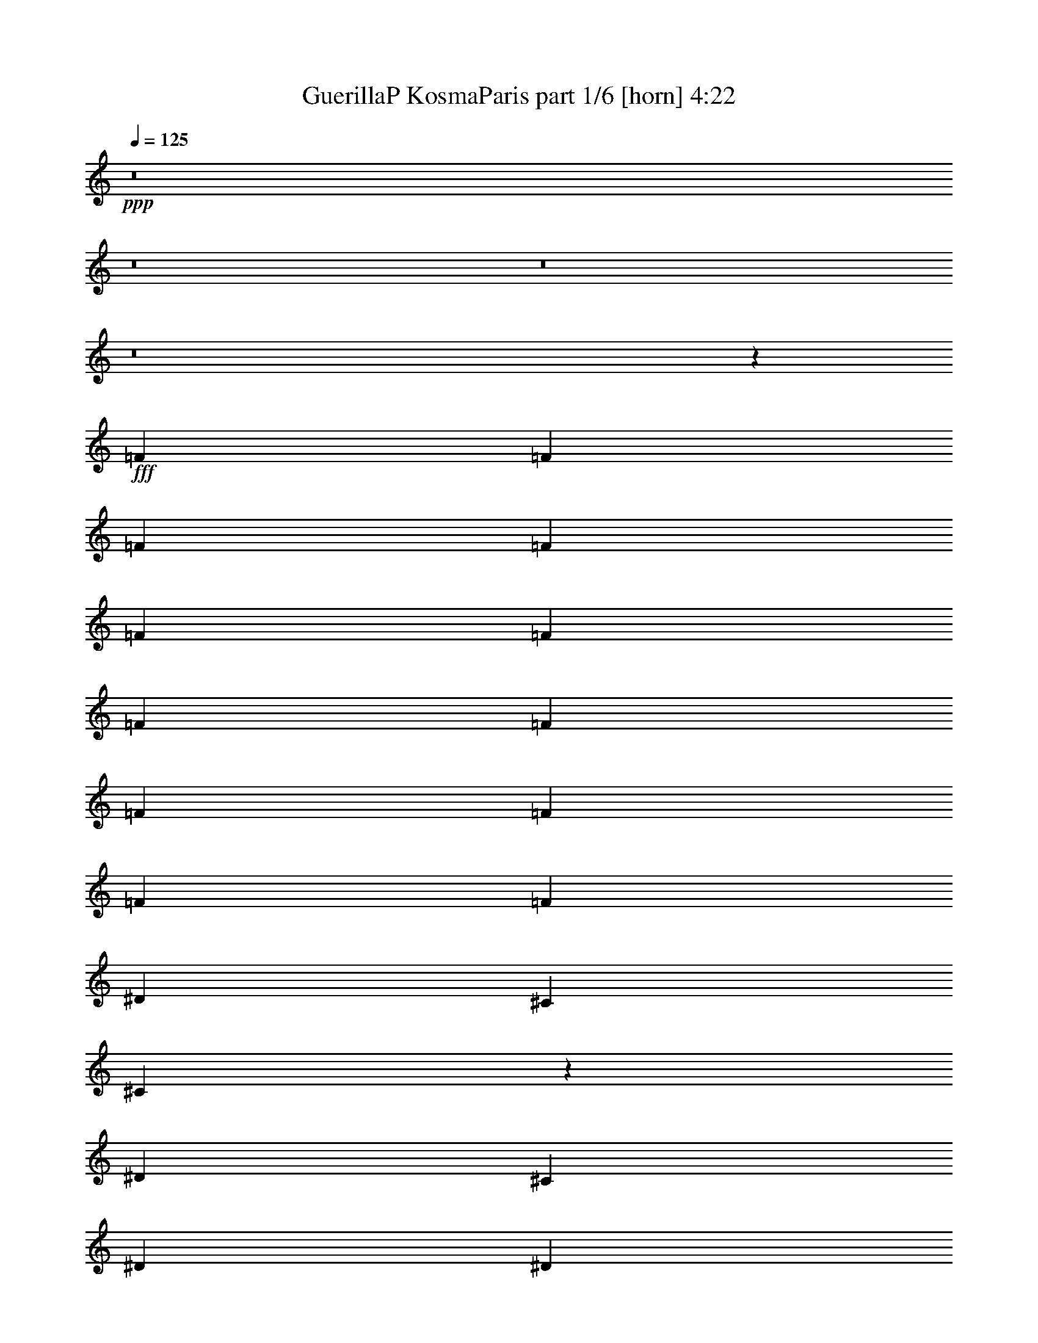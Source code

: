 % Produced with Bruzo's Transcoding Environment
% Transcribed by  Bruzo

X:1
T:  GuerillaP KosmaParis part 1/6 [horn] 4:22
Z: Transcribed with BruTE 64
L: 1/4
Q: 125
K: C
+ppp+
z8
z8
z8
z8
z27327/3968
+fff+
[=F4437/7936]
[=F4437/7936]
[=F4437/7936]
[=F4437/7936]
[=F4437/7936]
[=F4437/7936]
[=F4437/7936]
[=F4437/7936]
[=F4189/7936]
[=F4437/7936]
[=F4437/7936]
[=F4437/7936]
[^D4437/7936]
[^C4437/7936]
[^C6581/1984]
z8899/3968
[^D4437/7936]
[^C4437/7936]
[^D4189/7936]
[^D4437/7936]
[^D4437/7936]
[^D4437/7936]
[^D4437/7936]
[^D4437/7936]
[^D4437/7936]
[^D4437/7936]
[^D4437/7936]
[=F4189/7936]
[^D4437/7936]
[^C4437/7936]
[^C6681/1984]
z8699/3968
[=F4437/7936]
[=F4437/7936]
[=F4437/7936]
[=F4437/7936]
[=F4437/7936]
[=F4437/7936]
[=F4189/7936]
[=F4437/7936]
[=F4437/7936]
[=F4437/7936]
[=F4437/7936]
[=F4437/7936]
[^D4437/7936]
[^C4437/7936]
[^C6595/1984]
z8871/3968
[^D4189/7936]
[^C4437/7936]
[^D4437/7936]
[^D4437/7936]
[^D4437/7936]
[^D4437/7936]
[^D4437/7936]
[^D4437/7936]
[^D4437/7936]
[^D4189/7936]
[^D4437/7936]
[=F4437/7936]
[^D4437/7936]
[^C4437/7936]
[^C6571/1984]
z8919/3968
[=f4437/7936]
[=f4437/7936]
[=f4313/3968]
[^c4437/7936]
[^d4437/3968]
[^c17815/7936]
z2185/3968
[^c9/16-]
[^C2081/3968^c2081/3968]
[^c4437/3968]
[^c4437/7936]
[^d4437/3968]
[^c17395/7936]
z2271/3968
[^c9/16-]
[^C2205/3968^c2205/3968]
[^c4437/3968]
[^c4437/7936]
[^d4437/3968]
[^c13063/7936]
[^c4437/7936]
[^c4437/7936]
[^c4437/7936]
[^c4437/7936]
[^c13063/7936]
[=c26669/7936]
z8
z8
z8
z12707/3968
[=F4437/7936]
[=F4437/7936]
[=F4437/7936]
[=F4437/7936]
[=F4437/7936]
[=F4437/7936]
[=F4437/7936]
[=F4437/7936]
[=F4189/7936]
[=F4437/7936]
[=F4437/7936]
[=F4437/7936]
[^D4437/7936]
[^C4437/7936]
[^C6575/1984]
z8911/3968
[^D4437/7936]
[^C4437/7936]
[^D4437/7936]
[^D4189/7936]
[^D4437/7936]
[^D4437/7936]
[^D4437/7936]
[^D4437/7936]
[^D4437/7936]
[^D4437/7936]
[^D4437/7936]
[=F4437/7936]
[^D4189/7936]
[^C4437/7936]
[^C6675/1984]
z281/128
[=F4437/7936]
[=F4437/7936]
[=F4437/7936]
[=F4437/7936]
[=F4437/7936]
[=F4437/7936]
[=F4189/7936]
[=F4437/7936]
[=F4437/7936]
[=F4437/7936]
[=F4437/7936]
[=F4437/7936]
[^D4437/7936]
[^C4437/7936]
[^C6589/1984]
z8883/3968
[^D4437/7936]
[^C4189/7936]
[^D4437/7936]
[^D4437/7936]
[^D4437/7936]
[^D4437/7936]
[^D4437/7936]
[^D4437/7936]
[^D4437/7936]
[^D4437/7936]
[^D4189/7936]
[=F4437/7936]
[^D4437/7936]
[^C4437/7936]
[^C6565/1984]
z8931/3968
[=f4437/7936]
[=f4437/7936]
[=f4437/3968]
[^c4189/7936]
[^d4437/3968]
[^c17791/7936]
z2197/3968
[^c9/16-]
[^C2205/3968^c2205/3968]
[^c4313/3968]
[^c4437/7936]
[^d4437/3968]
[^c17867/7936]
z2035/3968
[^c9/16-]
[^C2205/3968^c2205/3968]
[^c4437/3968]
[^c4437/7936]
[^d4437/3968]
[^c13063/7936]
[^c4437/7936]
[^c4437/7936]
[^c4437/7936]
[^c4437/7936]
[^c13311/7936]
[=c26397/7936]
z8
z8
z8
z12843/3968
[=F4189/7936]
[=F4437/7936]
[=F4437/7936]
[=F4437/7936]
[=F4437/7936]
[=F4437/7936]
[=F4437/7936]
[=F4437/7936]
[=F4437/7936]
[=F4189/7936]
[=F4437/7936]
[=F4437/7936]
[^D4437/7936]
[^C4437/7936]
[^C6569/1984]
z8923/3968
[^D4437/7936]
[^C4437/7936]
[^D4437/7936]
[^D4437/7936]
[^D4189/7936]
[^D4437/7936]
[^D4437/7936]
[^D4437/7936]
[^D4437/7936]
[^D4437/7936]
[^D4437/7936]
[=F4437/7936]
[^D4437/7936]
[^C4189/7936]
[^C6669/1984]
z8723/3968
[=F4437/7936]
[=F4437/7936]
[=F4437/7936]
[=F4437/7936]
[=F4437/7936]
[=F4437/7936]
[=F4437/7936]
[=F4189/7936]
[=F4437/7936]
[=F4437/7936]
[=F4437/7936]
[=F4437/7936]
[^D4437/7936]
[^C4437/7936]
[^C6583/1984]
z8895/3968
[^D4437/7936]
[^C4437/7936]
[^D4189/7936]
[^D4437/7936]
[^D4437/7936]
[^D4437/7936]
[^D4437/7936]
[^D4437/7936]
[^D4437/7936]
[^D4437/7936]
[^D4437/7936]
[=F4189/7936]
[^D4437/7936]
[^C4437/7936]
[^C6683/1984]
z8695/3968
[=f4437/7936]
[=f4437/7936]
[=f4437/3968]
[^c4437/7936]
[^d4313/3968]
[^c17767/7936]
z2209/3968
[^c9/16-]
[^C2205/3968^c2205/3968]
[^c4313/3968]
[^c4437/7936]
[^d4437/3968]
[^c17843/7936]
z2171/3968
[^c/2-]
[^C2329/3968^c2329/3968]
[^c4437/3968]
[^c4437/7936]
[^d4437/3968]
[^c13063/7936]
[^c4437/7936]
[^c4437/7936]
[^c4437/7936]
[^c4437/7936]
[^c13311/7936]
[=c26373/7936]
z2219/3968
[=f4437/7936]
[=f4437/7936]
[=f4313/3968]
[^c4437/7936]
[^d4437/3968]
[^c17823/7936]
z2181/3968
[^c/2-]
[^C2329/3968^c2329/3968]
[^c4437/3968]
[^c4437/7936]
[^d4437/3968]
[^c17403/7936]
z2267/3968
[^c9/16-]
[^C2205/3968^c2205/3968]
[^c4437/3968]
[^c4437/7936]
[^d4437/3968]
[^c13063/7936]
[^c4437/7936]
[^c4437/7936]
[^c4437/7936]
[^c4437/7936]
[^c13063/7936]
[=c26677/7936]
z2191/3968
[=f4437/7936]
[=f4189/7936]
[=f4437/3968]
[^c4437/7936]
[^d4437/3968]
[^c17383/7936]
z2277/3968
[^c9/16-]
[^C2205/3968^c2205/3968]
[^c4437/3968]
[^c4437/7936]
[^d4437/3968]
[^c17459/7936]
z2239/3968
[^c9/16-]
[^C2205/3968^c2205/3968]
[^c4437/3968]
[^c4437/7936]
[^d4313/3968]
[^c13311/7936]
[^c4437/7936]
[^c4437/7936]
[^c4437/7936]
[^c4437/7936]
[^c13063/7936]
[=c26733/7936]
z2039/3968
[=f4437/7936]
[=f4437/7936]
[=f4437/3968]
[^c4437/7936]
[^d4437/3968]
[^c17439/7936]
z2249/3968
[^c9/16-]
[^C2205/3968^c2205/3968]
[^c4437/3968]
[^c4437/7936]
[^d4313/3968]
[^c573/256]
z2211/3968
[^c9/16-]
[^C2205/3968^c2205/3968]
[^c4313/3968]
[^c4437/7936]
[^d4437/3968]
[^c13311/7936]
[^c4437/7936]
[^c4437/7936]
[^c4189/7936]
[^c4437/7936]
[^c13311/7936]
[=c26293/7936]
z2259/3968
[=f4437/7936]
[=f4437/7936]
[=f4437/3968]
[^c4437/7936]
[^d4313/3968]
[^c17743/7936]
z2221/3968
[^c9/16-]
[^C2205/3968^c2205/3968]
[^c4313/3968]
[^c4437/7936]
[^d4437/3968]
[^c17819/7936]
z2183/3968
[^c/2-]
[^C2329/3968^c2329/3968]
[^c4437/3968]
[^c4437/7936]
[^d4437/3968]
[^c13311/7936]
[^c4189/7936]
[^c4437/7936]
[^c4437/7936]
[^c4437/7936]
[^c13311/7936]
[=c26349/7936]
z2231/3968
[=f4437/7936]
[=f4437/7936]
[=f4437/3968]
[^c4189/7936]
[^d4437/3968]
[^c17799/7936]
z2193/3968
[^c9/16-]
[^C2081/3968^c2081/3968]
[^c4437/3968]
[^c4437/7936]
[^d4437/3968]
[^c17379/7936]
z2279/3968
[^c9/16-]
[^C2205/3968^c2205/3968]
[^c4437/3968]
[^c4437/7936]
[^d4437/3968]
[^c13063/7936]
[^c4437/7936]
[^c4437/7936]
[^c4437/7936]
[^c4437/7936]
[^c13311/7936]
[=c26405/7936]
z2203/3968
[^c4437/7936]
[^c4437/7936]
[=f4313/3968]
[^c4437/7936]
[^d4437/3968]
[^c17855/7936]
z2041/3968
[^c9/16-]
[^C2205/3968^c2205/3968]
[^c4437/3968]
[^c4437/7936]
[^d4437/3968]
[^c17435/7936]
z2251/3968
[^c9/16-]
[^C2205/3968^c2205/3968]
[^c4437/3968]
[^c4437/7936]
[^d4313/3968]
[^c13311/7936]
[^c4437/7936]
[^c4437/7936]
[^c4437/7936]
[^c4437/7936]
[^c13063/7936]
[=c26709/7936]
z2175/3968
[^c4189/7936]
[^c4437/7936]
[=f4437/3968]
[^c4437/7936]
[^d4437/3968]
[^c17415/7936]
z2261/3968
[^c9/16-]
[^C2205/3968^c2205/3968]
[^c4437/3968]
[^c4437/7936]
[^d4313/3968]
[^c17739/7936]
z2223/3968
[^c9/16-]
[^C2205/3968^c2205/3968]
[^c4313/3968]
[^c4437/7936]
[^d4437/3968]
[^c13311/7936]
[^c4437/7936]
[^c4437/7936]
[^c4437/7936]
[^c4189/7936]
[^c13311/7936]
[=c26269/7936]
z2271/3968
[^c4437/7936]
[^c4437/7936]
[^c4437/3968]
[^c4437/7936]
[^d4437/3968]
[^c17471/7936]
z2233/3968
[^c9/16-]
[^C2205/3968^c2205/3968]
[^c4437/3968]
[^c4189/7936]
[^d4437/3968]
[^c17795/7936]
z2195/3968
[^c9/16-]
[^C2081/3968^c2081/3968]
[^c4437/3968]
[^c4437/7936]
[^d4437/3968]
[^c13311/7936]
[^c4437/7936]
[^c4189/7936]
[^c4437/7936]
[^c4437/7936]
[^c13311/7936]
[=C26325/7936]
z127/16

X:2
T:  GuerillaP KosmaParis part 2/6 [flute] 4:22
Z: Transcribed with BruTE 64
L: 1/4
Q: 125
K: C
+ppp+
z8
z8
z8
z8
z8
z8
z8
z8
z8
z8
z8
z16855/3968
+fff+
[^C4437/7936=F4437/7936]
[^C4437/7936=F4437/7936]
[=F4313/3968^c4313/3968]
[^C4437/7936]
[^D4437/3968]
[^C17815/7936]
z2185/3968
[^C2279/3968]
z1017/1984
[^C4437/3968]
[^C4437/7936]
[^D4437/3968]
[^C17395/7936]
z2271/3968
[^C2193/3968]
z561/992
[^C4437/3968]
[^C4437/7936]
[^D4437/3968]
[^C13063/7936]
[^C4437/7936]
[^C4437/7936]
[^C4437/7936]
[^C4437/7936]
[^C13063/7936]
[=C26669/7936]
z8
z8
z8
z8
z8
z8
z8
z8
z8
z8
z2235/3968
[^C4437/7936=F4437/7936]
[^C4437/7936=F4437/7936]
[=F4437/3968^c4437/3968]
[^C4189/7936]
[^D4437/3968]
[^C17791/7936]
z2197/3968
[^C2267/3968]
z35/64
[^C4313/3968]
[^C4437/7936]
[^D4437/3968]
[^C17867/7936]
z2035/3968
[^C2181/3968]
z141/248
[^C4437/3968]
[^C4437/7936]
[^D4437/3968]
[^C13063/7936]
[^C4437/7936]
[^C4437/7936]
[^C4437/7936]
[^C4437/7936]
[^C13311/7936]
[=C26397/7936]
z8
z8
z8
z8
z8
z8
z8
z8
z8
z8
z2247/3968
[^C4437/7936=F4437/7936]
[^C4437/7936=F4437/7936]
[=F4437/3968^c4437/3968]
[^C4437/7936]
[^D4313/3968]
[^C17767/7936]
z2209/3968
[^C2255/3968]
z1091/1984
[^C4313/3968]
[^C4437/7936]
[^D4437/3968]
[^C17843/7936]
z2171/3968
[^C2045/3968]
z567/992
[^C4437/3968]
[^C4437/7936]
[^D4437/3968]
[^C13063/7936]
[^C4437/7936]
[^C4437/7936]
[^C4437/7936]
[^C4437/7936]
[^C13311/7936]
[=C26373/7936]
z2219/3968
[^C4437/7936=F4437/7936]
[^C4437/7936=F4437/7936]
[=F4313/3968^c4313/3968]
[^C4437/7936]
[^D4437/3968]
[^C17823/7936]
z2181/3968
[^C2035/3968]
z1139/1984
[^C4437/3968]
[^C4437/7936]
[^D4437/3968]
[^C17403/7936]
z2267/3968
[^C2197/3968]
z35/62
[^C4437/3968]
[^C4437/7936]
[^D4437/3968]
[^C13063/7936]
[^C4437/7936]
[^C4437/7936]
[^C4437/7936]
[^C4437/7936]
[^C13063/7936]
[=C26677/7936]
z2191/3968
[^C4437/7936=F4437/7936]
[^C4189/7936=F4189/7936]
[=F4437/3968^c4437/3968]
[^C4437/7936]
[^D4437/3968]
[^C17383/7936]
z2277/3968
[^C2187/3968]
z1125/1984
[^C4437/3968]
[^C4437/7936]
[^D4437/3968]
[^C17459/7936]
z2239/3968
[^C2225/3968]
z553/992
[^C4437/3968]
[^C4437/7936]
[^D4313/3968]
[^C13311/7936]
[^C4437/7936]
[^C4437/7936]
[^C4437/7936]
[^C4437/7936]
[^C13063/7936]
[=C26733/7936]
z2039/3968
[^C4437/7936=F4437/7936]
[^C4437/7936=F4437/7936]
[=F4437/3968^c4437/3968]
[^C4437/7936]
[^D4437/3968]
[^C17439/7936]
z2249/3968
[^C2215/3968]
z1111/1984
[^C4437/3968]
[^C4437/7936]
[^D4313/3968]
[^C573/256]
z2211/3968
[^C2253/3968]
z273/496
[^C4313/3968]
[^C4437/7936]
[^D4437/3968]
[^C13311/7936]
[^C4437/7936]
[^C4437/7936]
[^C4189/7936]
[^C4437/7936]
[^C13311/7936]
[=C26293/7936]
z2259/3968
[^C4437/7936=F4437/7936]
[^C4437/7936=F4437/7936]
[=F4437/3968^c4437/3968]
[^C4437/7936]
[^D4313/3968]
[^C17743/7936]
z2221/3968
[^C2243/3968]
z1097/1984
[^C4313/3968]
[^C4437/7936]
[^D4437/3968]
[^C17819/7936]
z2183/3968
[^C2033/3968]
z285/496
[^C4437/3968]
[^C4437/7936]
[^D4437/3968]
[^C13311/7936]
[^C4189/7936]
[^C4437/7936]
[^C4437/7936]
[^C4437/7936]
[^C13311/7936]
[=C26349/7936]
z2231/3968
[^C4437/7936=F4437/7936]
[^C4437/7936=F4437/7936]
[=F4437/3968^c4437/3968]
[^C4189/7936]
[^D4437/3968]
[^C17799/7936]
z2193/3968
[^C2271/3968]
z1021/1984
[^C4437/3968]
[^C4437/7936]
[^D4437/3968]
[^C17379/7936]
z2279/3968
[^C2185/3968]
z563/992
[^C4437/3968]
[^C4437/7936]
[^D4437/3968]
[^C13063/7936]
[^C4437/7936]
[^C4437/7936]
[^C4437/7936]
[^C4437/7936]
[^C13311/7936]
[=C26405/7936]
z2203/3968
[^C4437/7936]
[^C4437/7936]
[=F4313/3968^c4313/3968]
[^C4437/7936]
[^D4437/3968]
[^C17855/7936]
z2041/3968
[^C2175/3968]
z1131/1984
[^C4437/3968]
[^C4437/7936]
[^D4437/3968]
[^C17435/7936]
z2251/3968
[^C2213/3968]
z139/248
[^C4437/3968]
[^C4437/7936]
[^D4313/3968]
[^C13311/7936]
[^C4437/7936]
[^C4437/7936]
[^C4437/7936]
[^C4437/7936]
[^C13063/7936]
[=C26709/7936]
z2175/3968
[^C4189/7936]
[^C4437/7936]
[=F4437/3968^c4437/3968]
[^C4437/7936]
[^D4437/3968]
[^C17415/7936]
z2261/3968
[^C2203/3968]
z1117/1984
[^C4437/3968]
[^C4437/7936]
[^D4313/3968]
[^C17739/7936]
z2223/3968
[^C2241/3968]
z549/992
[^C4313/3968]
[^C4437/7936]
[^D4437/3968]
[^C13311/7936]
[^C4437/7936]
[^C4437/7936]
[^C4437/7936]
[^C4189/7936]
[^C13311/7936]
[=C26269/7936]
z2271/3968
[^C4437/7936]
[^C4437/7936]
[^C4437/3968]
[^C4437/7936]
[^D4437/3968]
[^C17471/7936]
z2233/3968
[^C2231/3968]
z1103/1984
[^C4437/3968]
[^C4189/7936]
[^D4437/3968]
[^C17795/7936]
z2195/3968
[^C2269/3968]
z511/992
[^C4437/3968]
[^C4437/7936]
[^D4437/3968]
[^C13311/7936]
[^C4437/7936]
[^C4189/7936]
[^C4437/7936]
[^C4437/7936]
[^C3337/1984]
z8
z13/4

X:3
T:  GuerillaP KosmaParis part 3/6 [lute] 4:22
Z: Transcribed with BruTE 40
L: 1/4
Q: 125
K: C
+ppp+
z8
z8
z8
z8
z8
z8
z8
z8
z8
z8
z13269/1984
+fff+
[^C4437/7936^G4437/7936^c4437/7936]
[^C4437/7936^G4437/7936^c4437/7936]
[^C4437/7936^G4437/7936^c4437/7936]
[^C4437/7936^G4437/7936^c4437/7936]
[^C4189/7936^G4189/7936^c4189/7936]
[^C4437/7936^G4437/7936^c4437/7936]
[^C4437/7936^G4437/7936^c4437/7936]
[^C4437/7936^G4437/7936^c4437/7936]
[^C4437/7936^G4437/7936^c4437/7936]
[^C4437/7936^G4437/7936^c4437/7936]
[^C4437/7936^G4437/7936^c4437/7936]
[^C4437/7936^G4437/7936^c4437/7936]
[=F,4437/7936=C4437/7936=F4437/7936]
[=F,4189/7936=C4189/7936=F4189/7936]
[=F,4437/7936=C4437/7936=F4437/7936]
[=F,4437/7936=C4437/7936=F4437/7936]
[=F,4437/7936=C4437/7936=F4437/7936]
[=F,4437/7936=C4437/7936=F4437/7936]
[=F,4437/7936=C4437/7936=F4437/7936]
[=F,4437/7936=C4437/7936=F4437/7936]
[=F,4437/7936=C4437/7936=F4437/7936]
[=F,4437/7936=C4437/7936=F4437/7936]
[=F,4437/7936=C4437/7936=F4437/7936]
[=F,4189/7936=C4189/7936=F4189/7936]
[^F,4437/7936^C4437/7936^F4437/7936]
[^F,4437/7936^C4437/7936^F4437/7936]
[^F,4437/7936^C4437/7936^F4437/7936]
[^F,4437/7936^C4437/7936^F4437/7936]
[^F,4437/7936^C4437/7936^F4437/7936]
[^F,4437/7936^C4437/7936^F4437/7936]
[^F,4437/7936^C4437/7936^F4437/7936]
[^F,4437/7936^C4437/7936^F4437/7936]
[^F,4189/7936^C4189/7936^F4189/7936]
[^F,4437/7936^C4437/7936^F4437/7936]
[^F,4437/7936^C4437/7936^F4437/7936]
[^F,4437/7936^C4437/7936^F4437/7936]
[^C4437/7936^G4437/7936^c4437/7936]
[^C4437/7936^G4437/7936^c4437/7936]
[^C4437/7936^G4437/7936^c4437/7936]
[^C4437/7936^G4437/7936^c4437/7936]
[^C4437/7936^G4437/7936^c4437/7936]
[^C4189/7936^G4189/7936^c4189/7936]
[^C4437/7936^G4437/7936^c4437/7936]
[^C4437/7936^G4437/7936^c4437/7936]
[^C4437/7936^G4437/7936^c4437/7936]
[^C4437/7936^G4437/7936^c4437/7936]
[^C4437/7936^G4437/7936^c4437/7936]
[^C4437/7936^G4437/7936^c4437/7936]
[^G,4437/7936^D4437/7936^G4437/7936]
[^G,4437/7936^D4437/7936^G4437/7936]
[^G,4189/7936^D4189/7936^G4189/7936]
[^G,4437/7936^D4437/7936^G4437/7936]
[^G,4437/7936^D4437/7936^G4437/7936]
[^G,4437/7936^D4437/7936^G4437/7936]
[^G,4437/7936^D4437/7936^G4437/7936]
[^G,4437/7936^D4437/7936^G4437/7936]
[^G,4437/7936^D4437/7936^G4437/7936]
[^G,4437/7936^D4437/7936^G4437/7936]
[^G,4437/7936^D4437/7936^G4437/7936]
[^G,4069/7936^D4069/7936^G4069/7936]
z9/16
[^G/8]
z7/16
[^c/8]
z1
[^G/8]
z3457/7936
[^c1007/7936]
z7867/7936
[^G1061/7936]
z211/496
[^c17/124]
z15/16
[^G/8]
z7/16
[^c/8]
z1
[^F/8]
z1731/3968
[^A501/3968]
z123/124
[^F33/248]
z3381/7936
[^A1083/7936]
z15/16
[^F/8]
z7/16
[^A/8]
z1
[^F/8]
z3467/7936
[^A997/7936]
z7877/7936
[^G1051/7936]
z1693/3968
[=c539/3968]
z1887/1984
[^G345/1984]
z3/8
[=c/8]
z1
[^G/8]
z7/16
[=c/8]
z3941/3968
[^G523/3968]
z3391/7936
[=c1073/7936]
z7553/7936
[^G1375/7936]
z3/8
[^c/8]
z1
[^G/8]
z7/16
[^c/8]
z7887/7936
[^G1041/7936]
z849/1984
[^c267/1984]
z3779/3968
[^G685/3968]
z3/8
[^c/8]
z8
z8
z8
z8
z8
z14143/1984
[^C4437/7936^G4437/7936^c4437/7936]
[^C4437/7936^G4437/7936^c4437/7936]
[^C4437/7936^G4437/7936^c4437/7936]
[^C4437/7936^G4437/7936^c4437/7936]
[^C4437/7936^G4437/7936^c4437/7936]
[^C4189/7936^G4189/7936^c4189/7936]
[^C4437/7936^G4437/7936^c4437/7936]
[^C4437/7936^G4437/7936^c4437/7936]
[^C4437/7936^G4437/7936^c4437/7936]
[^C4437/7936^G4437/7936^c4437/7936]
[^C4437/7936^G4437/7936^c4437/7936]
[^C4437/7936^G4437/7936^c4437/7936]
[=F,4437/7936=C4437/7936=F4437/7936]
[=F,4437/7936=C4437/7936=F4437/7936]
[=F,4189/7936=C4189/7936=F4189/7936]
[=F,4437/7936=C4437/7936=F4437/7936]
[=F,4437/7936=C4437/7936=F4437/7936]
[=F,4437/7936=C4437/7936=F4437/7936]
[=F,4437/7936=C4437/7936=F4437/7936]
[=F,4437/7936=C4437/7936=F4437/7936]
[=F,4437/7936=C4437/7936=F4437/7936]
[=F,4437/7936=C4437/7936=F4437/7936]
[=F,4437/7936=C4437/7936=F4437/7936]
[=F,4437/7936=C4437/7936=F4437/7936]
[^F,4189/7936^C4189/7936^F4189/7936]
[^F,4437/7936^C4437/7936^F4437/7936]
[^F,4437/7936^C4437/7936^F4437/7936]
[^F,4437/7936^C4437/7936^F4437/7936]
[^F,4437/7936^C4437/7936^F4437/7936]
[^F,4437/7936^C4437/7936^F4437/7936]
[^F,4437/7936^C4437/7936^F4437/7936]
[^F,4437/7936^C4437/7936^F4437/7936]
[^F,4437/7936^C4437/7936^F4437/7936]
[^F,4189/7936^C4189/7936^F4189/7936]
[^F,4437/7936^C4437/7936^F4437/7936]
[^F,4437/7936^C4437/7936^F4437/7936]
[^C4437/7936^G4437/7936^c4437/7936]
[^C4437/7936^G4437/7936^c4437/7936]
[^C4437/7936^G4437/7936^c4437/7936]
[^C4437/7936^G4437/7936^c4437/7936]
[^C4437/7936^G4437/7936^c4437/7936]
[^C4437/7936^G4437/7936^c4437/7936]
[^C4189/7936^G4189/7936^c4189/7936]
[^C4437/7936^G4437/7936^c4437/7936]
[^C4437/7936^G4437/7936^c4437/7936]
[^C4437/7936^G4437/7936^c4437/7936]
[^C4437/7936^G4437/7936^c4437/7936]
[^C4437/7936^G4437/7936^c4437/7936]
[^G,4437/7936^D4437/7936^G4437/7936]
[^G,4437/7936^D4437/7936^G4437/7936]
[^G,4437/7936^D4437/7936^G4437/7936]
[^G,4189/7936^D4189/7936^G4189/7936]
[^G,4437/7936^D4437/7936^G4437/7936]
[^G,4437/7936^D4437/7936^G4437/7936]
[^G,4437/7936^D4437/7936^G4437/7936]
[^G,4437/7936^D4437/7936^G4437/7936]
[^G,4437/7936^D4437/7936^G4437/7936]
[^G,4437/7936^D4437/7936^G4437/7936]
[^G,4437/7936^D4437/7936^G4437/7936]
[^G,4437/7936^D4437/7936^G4437/7936]
[^C4973/992^c4973/992]
z2045/3968
[^C4437/7936^c4437/7936]
[^D4437/7936^d4437/7936]
[^C9903/1984^c9903/1984]
z2255/3968
[^C4437/7936^c4437/7936]
[^D4437/7936^d4437/7936]
[=C4961/992=c4961/992]
z2217/3968
[^C4437/7936^c4437/7936]
[^D4437/7936^d4437/7936]
[^C9941/1984^c9941/1984]
z8
z8
z8
z8
z8
z8
z633/1984
[^C4437/7936^G4437/7936^c4437/7936]
[^C4437/7936^G4437/7936^c4437/7936]
[^C4437/7936^G4437/7936^c4437/7936]
[^C4437/7936^G4437/7936^c4437/7936]
[^C4437/7936^G4437/7936^c4437/7936]
[^C4437/7936^G4437/7936^c4437/7936]
[^C4189/7936^G4189/7936^c4189/7936]
[^C4437/7936^G4437/7936^c4437/7936]
[^C4437/7936^G4437/7936^c4437/7936]
[^C4437/7936^G4437/7936^c4437/7936]
[^C4437/7936^G4437/7936^c4437/7936]
[^C4437/7936^G4437/7936^c4437/7936]
[=F,4437/7936=C4437/7936=F4437/7936]
[=F,4437/7936=C4437/7936=F4437/7936]
[=F,4437/7936=C4437/7936=F4437/7936]
[=F,4189/7936=C4189/7936=F4189/7936]
[=F,4437/7936=C4437/7936=F4437/7936]
[=F,4437/7936=C4437/7936=F4437/7936]
[=F,4437/7936=C4437/7936=F4437/7936]
[=F,4437/7936=C4437/7936=F4437/7936]
[=F,4437/7936=C4437/7936=F4437/7936]
[=F,4437/7936=C4437/7936=F4437/7936]
[=F,4437/7936=C4437/7936=F4437/7936]
[=F,4437/7936=C4437/7936=F4437/7936]
[^F,4189/7936^C4189/7936^F4189/7936]
[^F,4437/7936^C4437/7936^F4437/7936]
[^F,4437/7936^C4437/7936^F4437/7936]
[^F,4437/7936^C4437/7936^F4437/7936]
[^F,4437/7936^C4437/7936^F4437/7936]
[^F,4437/7936^C4437/7936^F4437/7936]
[^F,4437/7936^C4437/7936^F4437/7936]
[^F,4437/7936^C4437/7936^F4437/7936]
[^F,4437/7936^C4437/7936^F4437/7936]
[^F,4437/7936^C4437/7936^F4437/7936]
[^F,4189/7936^C4189/7936^F4189/7936]
[^F,4437/7936^C4437/7936^F4437/7936]
[^C4437/7936^G4437/7936^c4437/7936]
[^C4437/7936^G4437/7936^c4437/7936]
[^C4437/7936^G4437/7936^c4437/7936]
[^C4437/7936^G4437/7936^c4437/7936]
[^C4437/7936^G4437/7936^c4437/7936]
[^C4437/7936^G4437/7936^c4437/7936]
[^C4437/7936^G4437/7936^c4437/7936]
[^C4189/7936^G4189/7936^c4189/7936]
[^C4437/7936^G4437/7936^c4437/7936]
[^C4437/7936^G4437/7936^c4437/7936]
[^C4437/7936^G4437/7936^c4437/7936]
[^C4437/7936^G4437/7936^c4437/7936]
[^G,4437/7936^D4437/7936^G4437/7936]
[^G,4437/7936^D4437/7936^G4437/7936]
[^G,4437/7936^D4437/7936^G4437/7936]
[^G,4437/7936^D4437/7936^G4437/7936]
[^G,4189/7936^D4189/7936^G4189/7936]
[^G,4437/7936^D4437/7936^G4437/7936]
[^G,4437/7936^D4437/7936^G4437/7936]
[^G,4437/7936^D4437/7936^G4437/7936]
[^G,4437/7936^D4437/7936^G4437/7936]
[^G,4437/7936^D4437/7936^G4437/7936]
[^G,4437/7936^D4437/7936^G4437/7936]
[^G,4437/7936^D4437/7936^G4437/7936]
[=F,4437/7936=C4437/7936=F4437/7936]
[=F,4189/7936=C4189/7936=F4189/7936]
[=F,4437/7936=C4437/7936=F4437/7936]
[=F,4437/7936=C4437/7936=F4437/7936]
[=F,4437/7936=C4437/7936=F4437/7936]
[=F,4437/7936=C4437/7936=F4437/7936]
[=F,4437/7936=C4437/7936=F4437/7936]
[=F,4437/7936=C4437/7936=F4437/7936]
[=F,4437/7936=C4437/7936=F4437/7936]
[=F,4437/7936=C4437/7936=F4437/7936]
[=F,4189/7936=C4189/7936=F4189/7936]
[=F,4437/7936=C4437/7936=F4437/7936]
[^F,4437/7936^C4437/7936^F4437/7936]
[^F,4437/7936^C4437/7936^F4437/7936]
[^F,4437/7936^C4437/7936^F4437/7936]
[^F,4437/7936^C4437/7936^F4437/7936]
[^F,4437/7936^C4437/7936^F4437/7936]
[^F,4437/7936^C4437/7936^F4437/7936]
[^F,4437/7936^C4437/7936^F4437/7936]
[^F,4437/7936^C4437/7936^F4437/7936]
[^F,4189/7936^C4189/7936^F4189/7936]
[^F,4437/7936^C4437/7936^F4437/7936]
[^F,4437/7936^C4437/7936^F4437/7936]
[^F,4437/7936^C4437/7936^F4437/7936]
[^C4437/7936^G4437/7936^c4437/7936]
[^C4437/7936^G4437/7936^c4437/7936]
[^C4437/7936^G4437/7936^c4437/7936]
[^C4437/7936^G4437/7936^c4437/7936]
[^C4437/7936^G4437/7936^c4437/7936]
[^C4189/7936^G4189/7936^c4189/7936]
[^C4437/7936^G4437/7936^c4437/7936]
[^C4437/7936^G4437/7936^c4437/7936]
[^C4437/7936^G4437/7936^c4437/7936]
[^C4437/7936^G4437/7936^c4437/7936]
[^C4437/7936^G4437/7936^c4437/7936]
[^C4437/7936^G4437/7936^c4437/7936]
[^G,4437/7936^D4437/7936^G4437/7936]
[^G,4437/7936^D4437/7936^G4437/7936]
[^G,4189/7936^D4189/7936^G4189/7936]
[^G,4437/7936^D4437/7936^G4437/7936]
[^G,4437/7936^D4437/7936^G4437/7936]
[^G,4437/7936^D4437/7936^G4437/7936]
[^G,4437/7936^D4437/7936^G4437/7936]
[^G,4437/7936^D4437/7936^G4437/7936]
[^G,4437/7936^D4437/7936^G4437/7936]
[^G,4437/7936^D4437/7936^G4437/7936]
[^G,4437/7936^D4437/7936^G4437/7936]
[^G,4189/7936^D4189/7936^G4189/7936]
[=F,4437/7936=C4437/7936=F4437/7936]
[=F,4437/7936=C4437/7936=F4437/7936]
[=F,4437/7936=C4437/7936=F4437/7936]
[=F,4437/7936=C4437/7936=F4437/7936]
[=F,4437/7936=C4437/7936=F4437/7936]
[=F,4437/7936=C4437/7936=F4437/7936]
[=F,4437/7936=C4437/7936=F4437/7936]
[=F,4437/7936=C4437/7936=F4437/7936]
[=F,4189/7936=C4189/7936=F4189/7936]
[=F,4437/7936=C4437/7936=F4437/7936]
[=F,4437/7936=C4437/7936=F4437/7936]
[=F,4437/7936=C4437/7936=F4437/7936]
[^F,4437/7936^C4437/7936^F4437/7936]
[^F,4437/7936^C4437/7936^F4437/7936]
[^F,4437/7936^C4437/7936^F4437/7936]
[^F,4437/7936^C4437/7936^F4437/7936]
[^F,4437/7936^C4437/7936^F4437/7936]
[^F,4189/7936^C4189/7936^F4189/7936]
[^F,4437/7936^C4437/7936^F4437/7936]
[^F,4437/7936^C4437/7936^F4437/7936]
[^F,4437/7936^C4437/7936^F4437/7936]
[^F,4437/7936^C4437/7936^F4437/7936]
[^F,4437/7936^C4437/7936^F4437/7936]
[^F,4437/7936^C4437/7936^F4437/7936]
[^C4437/7936^G4437/7936^c4437/7936]
[^C4437/7936^G4437/7936^c4437/7936]
[^C4437/7936^G4437/7936^c4437/7936]
[^C4189/7936^G4189/7936^c4189/7936]
[^C4437/7936^G4437/7936^c4437/7936]
[^C4437/7936^G4437/7936^c4437/7936]
[^C4437/7936^G4437/7936^c4437/7936]
[^C4437/7936^G4437/7936^c4437/7936]
[^C4437/7936^G4437/7936^c4437/7936]
[^C4437/7936^G4437/7936^c4437/7936]
[^C4437/7936^G4437/7936^c4437/7936]
[^C4437/7936^G4437/7936^c4437/7936]
[^G,4189/7936^D4189/7936^G4189/7936]
[^G,4437/7936^D4437/7936^G4437/7936]
[^G,4437/7936^D4437/7936^G4437/7936]
[^G,4437/7936^D4437/7936^G4437/7936]
[^G,4437/7936^D4437/7936^G4437/7936]
[^G,4437/7936^D4437/7936^G4437/7936]
[^G,4437/7936^D4437/7936^G4437/7936]
[^G,4437/7936^D4437/7936^G4437/7936]
[^G,4437/7936^D4437/7936^G4437/7936]
[^G,4189/7936^D4189/7936^G4189/7936]
[^G,4437/7936^D4437/7936^G4437/7936]
[^G,4381/7936^D4381/7936^G4381/7936]
[=F,/8=C/8]
z7/16
[=F,/8=C/8]
z7/16
[=F,/8=C/8]
z3447/7936
[=F,1017/7936=C1017/7936]
z855/1984
[=F,261/1984=C261/1984]
z3393/7936
[=F,1071/7936=C1071/7936]
z1683/3968
[=F,549/3968=C549/3968]
z3091/7936
[=F,1373/7936=C1373/7936]
z3/8
[=F,/8=C/8]
z7/16
[=F,/8=C/8]
z7/16
[=F,/8=C/8]
z7/16
[=F,/8=C/8]
z863/1984
[^F,253/1984^C253/1984]
z3425/7936
[^F,1039/7936^C1039/7936]
z1699/3968
[^F,533/3968^C533/3968]
z3371/7936
[^F,1093/7936^C1093/7936]
z387/992
[^F,171/992^C171/992]
z3/8
[^F,/8^C/8]
z7/16
[^F,/8^C/8]
z7/16
[^F,/8^C/8]
z7/16
[^F,/8^C/8]
z3457/7936
[^F,1007/7936^C1007/7936]
z1715/3968
[^F,517/3968^C517/3968]
z3403/7936
[^F,1061/7936^C1061/7936]
z211/496
[^C17/124^G17/124]
z3349/7936
[^C1115/7936^G1115/7936]
z3/8
[^C/8^G/8]
z7/16
[^C/8^G/8]
z7/16
[^C/8^G/8]
z7/16
[^C/8^G/8]
z1731/3968
[^C501/3968^G501/3968]
z3435/7936
[^C1029/7936^G1029/7936]
z213/496
[^C33/248^G33/248]
z3381/7936
[^C1083/7936^G1083/7936]
z1677/3968
[^C555/3968^G555/3968]
z3/8
[^C/8^G/8]
z7/16
[^G,/8^D/8]
z7/16
[^G,/8^D/8]
z7/16
[^G,/8^D/8]
z3467/7936
[^G,997/7936^D997/7936]
z215/496
[^G,4/31^D4/31]
z3413/7936
[^G,1051/7936^D1051/7936]
z1693/3968
[^G,539/3968^D539/3968]
z3359/7936
[^G,1105/7936^D1105/7936]
z771/1984
[^G,345/1984^D345/1984]
z3/8
[^G,/8^D/8]
z7/16
[^G,/8^D/8]
z7/16
[^G,/8^D/8]
z7/16
[=F,/8=C/8]
z3445/7936
[=F,1019/7936=C1019/7936]
z1709/3968
[=F,523/3968=C523/3968]
z3391/7936
[=F,1073/7936=C1073/7936]
z841/1984
[=F,275/1984=C275/1984]
z3089/7936
[=F,1375/7936=C1375/7936]
z3/8
[=F,/8=C/8]
z7/16
[=F,/8=C/8]
z7/16
[=F,/8=C/8]
z7/16
[=F,/8=C/8]
z1725/3968
[=F,507/3968=C507/3968]
z3423/7936
[=F,1041/7936=C1041/7936]
z849/1984
[^F,267/1984^C267/1984]
z3369/7936
[^F,1095/7936^C1095/7936]
z1547/3968
[^F,685/3968^C685/3968]
z3/8
[^F,/8^C/8]
z7/16
[^F,/8^C/8]
z7/16
[^F,/8^C/8]
z7/16
[^F,/8^C/8]
z3455/7936
[^F,1009/7936^C1009/7936]
z857/1984
[^F,259/1984^C259/1984]
z3401/7936
[^F,1063/7936^C1063/7936]
z1687/3968
[^F,545/3968^C545/3968]
z3099/7936
[^F,1365/7936^C1365/7936]
z3/8
[^C/8^G/8]
z7/16
[^C/8^G/8]
z7/16
[^C/8^G/8]
z7/16
[^C/8^G/8]
z865/1984
[^C251/1984^G251/1984]
z3433/7936
[^C1031/7936^G1031/7936]
z1703/3968
[^C529/3968^G529/3968]
z109/256
[^C35/256^G35/256]
z419/992
[^C139/992^G139/992]
z3/8
[^C/8^G/8]
z7/16
[^C/8^G/8]
z7/16
[^C/8^G/8]
z7/16
[^G,/8^D/8]
z3465/7936
[^G,999/7936^D999/7936]
z1719/3968
[^G,513/3968^D513/3968]
z3411/7936
[^G,1053/7936^D1053/7936]
z423/992
[^G,135/992^D135/992]
z3357/7936
[^G,1107/7936^D1107/7936]
z1541/3968
[^G,691/3968^D691/3968]
z3/8
[^G,/8^D/8]
z7/16
[^G,/8^D/8]
z7/16
[^G,/8^D/8]
z1735/3968
[^G,497/3968^D497/3968]
z3443/7936
[^G,1021/7936^D1021/7936]
z427/992
[=F,4437/7936=C4437/7936=F4437/7936]
[=F,4437/7936=C4437/7936=F4437/7936]
[=F,4189/7936=C4189/7936=F4189/7936]
[=F,4437/7936=C4437/7936=F4437/7936]
[=F,4437/7936=C4437/7936=F4437/7936]
[=F,4437/7936=C4437/7936=F4437/7936]
[=F,4437/7936=C4437/7936=F4437/7936]
[=F,4437/7936=C4437/7936=F4437/7936]
[=F,4437/7936=C4437/7936=F4437/7936]
[=F,4437/7936=C4437/7936=F4437/7936]
[=F,4437/7936=C4437/7936=F4437/7936]
[=F,4189/7936=C4189/7936=F4189/7936]
[^F,4437/7936^C4437/7936^F4437/7936]
[^F,4437/7936^C4437/7936^F4437/7936]
[^F,4437/7936^C4437/7936^F4437/7936]
[^F,4437/7936^C4437/7936^F4437/7936]
[^F,4437/7936^C4437/7936^F4437/7936]
[^F,4437/7936^C4437/7936^F4437/7936]
[^F,4437/7936^C4437/7936^F4437/7936]
[^F,4437/7936^C4437/7936^F4437/7936]
[^F,4189/7936^C4189/7936^F4189/7936]
[^F,4437/7936^C4437/7936^F4437/7936]
[^F,4437/7936^C4437/7936^F4437/7936]
[^F,4437/7936^C4437/7936^F4437/7936]
[^C4437/7936^G4437/7936^c4437/7936]
[^C4437/7936^G4437/7936^c4437/7936]
[^C4437/7936^G4437/7936^c4437/7936]
[^C4437/7936^G4437/7936^c4437/7936]
[^C4437/7936^G4437/7936^c4437/7936]
[^C4437/7936^G4437/7936^c4437/7936]
[^C4189/7936^G4189/7936^c4189/7936]
[^C4437/7936^G4437/7936^c4437/7936]
[^C4437/7936^G4437/7936^c4437/7936]
[^C4437/7936^G4437/7936^c4437/7936]
[^C4437/7936^G4437/7936^c4437/7936]
[^C4437/7936^G4437/7936^c4437/7936]
[^G,4437/7936^D4437/7936^G4437/7936]
[^G,4437/7936^D4437/7936^G4437/7936]
[^G,4437/7936^D4437/7936^G4437/7936]
[^G,4189/7936^D4189/7936^G4189/7936]
[^G,4437/7936^D4437/7936^G4437/7936]
[^G,4437/7936^D4437/7936^G4437/7936]
[^G,4437/7936^D4437/7936^G4437/7936]
[^G,4437/7936^D4437/7936^G4437/7936]
[^G,4437/7936^D4437/7936^G4437/7936]
[^G,4437/7936^D4437/7936^G4437/7936]
[^G,4437/7936^D4437/7936^G4437/7936]
[^G,4437/7936^D4437/7936^G4437/7936]
[=F,4189/7936=C4189/7936=F4189/7936]
[=F,4437/7936=C4437/7936=F4437/7936]
[=F,4437/7936=C4437/7936=F4437/7936]
[=F,4437/7936=C4437/7936=F4437/7936]
[=F,4437/7936=C4437/7936=F4437/7936]
[=F,4437/7936=C4437/7936=F4437/7936]
[=F,4437/7936=C4437/7936=F4437/7936]
[=F,4437/7936=C4437/7936=F4437/7936]
[=F,4437/7936=C4437/7936=F4437/7936]
[=F,4189/7936=C4189/7936=F4189/7936]
[=F,4437/7936=C4437/7936=F4437/7936]
[=F,4437/7936=C4437/7936=F4437/7936]
[^F,4437/7936^C4437/7936^F4437/7936]
[^F,4437/7936^C4437/7936^F4437/7936]
[^F,4437/7936^C4437/7936^F4437/7936]
[^F,4437/7936^C4437/7936^F4437/7936]
[^F,4437/7936^C4437/7936^F4437/7936]
[^F,4437/7936^C4437/7936^F4437/7936]
[^F,4189/7936^C4189/7936^F4189/7936]
[^F,4437/7936^C4437/7936^F4437/7936]
[^F,4437/7936^C4437/7936^F4437/7936]
[^F,4437/7936^C4437/7936^F4437/7936]
[^F,4437/7936^C4437/7936^F4437/7936]
[^F,4437/7936^C4437/7936^F4437/7936]
[^C4437/7936^G4437/7936^c4437/7936]
[^C4437/7936^G4437/7936^c4437/7936]
[^C4437/7936^G4437/7936^c4437/7936]
[^C4437/7936^G4437/7936^c4437/7936]
[^C4189/7936^G4189/7936^c4189/7936]
[^C4437/7936^G4437/7936^c4437/7936]
[^C4437/7936^G4437/7936^c4437/7936]
[^C4437/7936^G4437/7936^c4437/7936]
[^C4437/7936^G4437/7936^c4437/7936]
[^C4437/7936^G4437/7936^c4437/7936]
[^C4437/7936^G4437/7936^c4437/7936]
[^C4437/7936^G4437/7936^c4437/7936]
[^G,4437/7936^D4437/7936^G4437/7936]
[^G,4189/7936^D4189/7936^G4189/7936]
[^G,4437/7936^D4437/7936^G4437/7936]
[^G,4437/7936^D4437/7936^G4437/7936]
[^G,4437/7936^D4437/7936^G4437/7936]
[^G,4437/7936^D4437/7936^G4437/7936]
[^G,4437/7936^D4437/7936^G4437/7936]
[^G,4437/7936^D4437/7936^G4437/7936]
[^G,4437/7936^D4437/7936^G4437/7936]
[^G,4437/7936^D4437/7936^G4437/7936]
[^G,4189/7936^D4189/7936^G4189/7936]
[^G,4437/7936^D4437/7936^G4437/7936]
[=F,4437/7936=C4437/7936=F4437/7936]
[=F,4437/7936=C4437/7936=F4437/7936]
[=F,4437/7936=C4437/7936=F4437/7936]
[=F,4437/7936=C4437/7936=F4437/7936]
[=F,4437/7936=C4437/7936=F4437/7936]
[=F,4437/7936=C4437/7936=F4437/7936]
[=F,4437/7936=C4437/7936=F4437/7936]
[=F,4189/7936=C4189/7936=F4189/7936]
[=F,4437/7936=C4437/7936=F4437/7936]
[=F,4437/7936=C4437/7936=F4437/7936]
[=F,4437/7936=C4437/7936=F4437/7936]
[=F,4437/7936=C4437/7936=F4437/7936]
[^F,4437/7936^C4437/7936^F4437/7936]
[^F,4437/7936^C4437/7936^F4437/7936]
[^F,4437/7936^C4437/7936^F4437/7936]
[^F,4437/7936^C4437/7936^F4437/7936]
[^F,4189/7936^C4189/7936^F4189/7936]
[^F,4437/7936^C4437/7936^F4437/7936]
[^F,4437/7936^C4437/7936^F4437/7936]
[^F,4437/7936^C4437/7936^F4437/7936]
[^F,4437/7936^C4437/7936^F4437/7936]
[^F,4437/7936^C4437/7936^F4437/7936]
[^F,4437/7936^C4437/7936^F4437/7936]
[^F,4437/7936^C4437/7936^F4437/7936]
[^C4437/7936^G4437/7936^c4437/7936]
[^C4189/7936^G4189/7936^c4189/7936]
[^C4437/7936^G4437/7936^c4437/7936]
[^C4437/7936^G4437/7936^c4437/7936]
[^C4437/7936^G4437/7936^c4437/7936]
[^C4437/7936^G4437/7936^c4437/7936]
[^C4437/7936^G4437/7936^c4437/7936]
[^C4437/7936^G4437/7936^c4437/7936]
[^C4437/7936^G4437/7936^c4437/7936]
[^C4437/7936^G4437/7936^c4437/7936]
[^C4437/7936^G4437/7936^c4437/7936]
[^C4189/7936^G4189/7936^c4189/7936]
[^G,4437/7936^D4437/7936^G4437/7936]
[^G,4437/7936^D4437/7936^G4437/7936]
[^G,4437/7936^D4437/7936^G4437/7936]
[^G,4437/7936^D4437/7936^G4437/7936]
[^G,4437/7936^D4437/7936^G4437/7936]
[^G,4437/7936^D4437/7936^G4437/7936]
[^G,4437/7936^D4437/7936^G4437/7936]
[^G,4437/7936^D4437/7936^G4437/7936]
[^G,4189/7936^D4189/7936^G4189/7936]
[^G,4437/7936^D4437/7936^G4437/7936]
[^G,4437/7936^D4437/7936^G4437/7936]
[^G,4413/7936^D4413/7936^G4413/7936]
z8
z8
z8
z8
z15/16

X:4
T:  GuerillaP KosmaParis part 4/6 [harp] 4:22
Z: Transcribed with BruTE 90
L: 1/4
Q: 125
K: C
+ppp+
z8
z8
z8
z8
z8
z8
z8
z8
z8
z8
z8
z8
z8
z8
z8
z8
z8
z8
z8
z8
z8
z8
z8
z8
z8
z8
z8
z8
z8
z8
z8
z8
z8
z8
z8
z8
z8
z8
z8
z8
z8
z8
z8
z8
z8
z8
z8
z8
z8
z8
z8
z8
z8
z8
z2857/1984
+fff+
[^G4437/7936=c4437/7936^d4437/7936]
[^G4437/7936=c4437/7936^d4437/7936]
[^G4437/7936=c4437/7936^d4437/7936]
[^G4437/7936=c4437/7936^d4437/7936]
[^G4437/7936=c4437/7936^d4437/7936]
[^G4189/7936=c4189/7936^d4189/7936]
[^G4437/7936=c4437/7936^d4437/7936]
[^G4437/7936=c4437/7936^d4437/7936]
[^G4437/7936=c4437/7936^d4437/7936]
[^G4437/7936=c4437/7936^d4437/7936]
[^G4437/7936=c4437/7936^d4437/7936]
[^G4437/7936=c4437/7936^d4437/7936]
[=F4437/7936=A4437/7936=c4437/7936=f4437/7936]
[=F4437/7936=A4437/7936=c4437/7936=f4437/7936]
[=F4189/7936=A4189/7936=c4189/7936=f4189/7936]
[=F4437/7936=A4437/7936=c4437/7936=f4437/7936]
[=F4437/7936=A4437/7936=c4437/7936=f4437/7936]
[=F4437/7936=A4437/7936=c4437/7936=f4437/7936]
[=F4437/7936=A4437/7936=c4437/7936=f4437/7936]
[=F4437/7936=A4437/7936=c4437/7936=f4437/7936]
[=F4437/7936=A4437/7936=c4437/7936=f4437/7936]
[=F4437/7936=A4437/7936=c4437/7936=f4437/7936]
[=F4437/7936=A4437/7936=c4437/7936=f4437/7936]
[=F4189/7936=A4189/7936=c4189/7936=f4189/7936]
[^F4437/7936^A4437/7936^c4437/7936^f4437/7936]
[^F4437/7936^A4437/7936^c4437/7936^f4437/7936]
[^F4437/7936^A4437/7936^c4437/7936^f4437/7936]
[^F4437/7936^A4437/7936^c4437/7936^f4437/7936]
[^F4437/7936^A4437/7936^c4437/7936^f4437/7936]
[^F4437/7936^A4437/7936^c4437/7936^f4437/7936]
[^F4437/7936^A4437/7936^c4437/7936^f4437/7936]
[^F4437/7936^A4437/7936^c4437/7936^f4437/7936]
[^F4189/7936^A4189/7936^c4189/7936^f4189/7936]
[^F4437/7936^A4437/7936^c4437/7936^f4437/7936]
[^F4437/7936^A4437/7936^c4437/7936^f4437/7936]
[^F4437/7936^A4437/7936^c4437/7936^f4437/7936]
[^G4437/7936^c4437/7936=f4437/7936^g4437/7936]
[^G4437/7936^c4437/7936=f4437/7936^g4437/7936]
[^G4437/7936^c4437/7936=f4437/7936^g4437/7936]
[^G4437/7936^c4437/7936=f4437/7936^g4437/7936]
[^G4437/7936^c4437/7936=f4437/7936^g4437/7936]
[^G4437/7936^c4437/7936=f4437/7936^g4437/7936]
[^G4189/7936^c4189/7936=f4189/7936^g4189/7936]
[^G4437/7936^c4437/7936=f4437/7936^g4437/7936]
[^G4437/7936^c4437/7936=f4437/7936^g4437/7936]
[^G4437/7936^c4437/7936=f4437/7936^g4437/7936]
[^G4437/7936^c4437/7936=f4437/7936^g4437/7936]
[^G4437/7936^c4437/7936=f4437/7936^g4437/7936]
[^G4437/7936=c4437/7936^d4437/7936^g4437/7936]
[^G4437/7936=c4437/7936^d4437/7936^g4437/7936]
[^G4437/7936=c4437/7936^d4437/7936^g4437/7936]
[^G4189/7936=c4189/7936^d4189/7936^g4189/7936]
[^G4437/7936=c4437/7936^d4437/7936^g4437/7936]
[^G4437/7936=c4437/7936^d4437/7936^g4437/7936]
[^G4437/7936=c4437/7936^d4437/7936^g4437/7936]
[^G4437/7936=c4437/7936^d4437/7936^g4437/7936]
[^G4437/7936=c4437/7936^d4437/7936^g4437/7936]
[^G4437/7936=c4437/7936^d4437/7936^g4437/7936]
[^G4437/7936=c4437/7936^d4437/7936^g4437/7936]
[^G4437/7936=c4437/7936^d4437/7936^g4437/7936]
[=F4189/7936=A4189/7936=c4189/7936=f4189/7936]
[=F4437/7936=A4437/7936=c4437/7936=f4437/7936]
[=F4437/7936=A4437/7936=c4437/7936=f4437/7936]
[=F4437/7936=A4437/7936=c4437/7936=f4437/7936]
[=F4437/7936=A4437/7936=c4437/7936=f4437/7936]
[=F4437/7936=A4437/7936=c4437/7936=f4437/7936]
[=F4437/7936=A4437/7936=c4437/7936=f4437/7936]
[=F4437/7936=A4437/7936=c4437/7936=f4437/7936]
[=F4437/7936=A4437/7936=c4437/7936=f4437/7936]
[=F4189/7936=A4189/7936=c4189/7936=f4189/7936]
[=F4437/7936=A4437/7936=c4437/7936=f4437/7936]
[=F4437/7936=A4437/7936=c4437/7936=f4437/7936]
[^F4437/7936^A4437/7936^c4437/7936^f4437/7936]
[^F4437/7936^A4437/7936^c4437/7936^f4437/7936]
[^F4437/7936^A4437/7936^c4437/7936^f4437/7936]
[^F4437/7936^A4437/7936^c4437/7936^f4437/7936]
[^F4437/7936^A4437/7936^c4437/7936^f4437/7936]
[^F4437/7936^A4437/7936^c4437/7936^f4437/7936]
[^F4189/7936^A4189/7936^c4189/7936^f4189/7936]
[^F4437/7936^A4437/7936^c4437/7936^f4437/7936]
[^F4437/7936^A4437/7936^c4437/7936^f4437/7936]
[^F4437/7936^A4437/7936^c4437/7936^f4437/7936]
[^F4437/7936^A4437/7936^c4437/7936^f4437/7936]
[^F4437/7936^A4437/7936^c4437/7936^f4437/7936]
[^G4437/7936^c4437/7936=f4437/7936^g4437/7936]
[^G4437/7936^c4437/7936=f4437/7936^g4437/7936]
[^G4437/7936^c4437/7936=f4437/7936^g4437/7936]
[^G4437/7936^c4437/7936=f4437/7936^g4437/7936]
[^G4189/7936^c4189/7936=f4189/7936^g4189/7936]
[^G4437/7936^c4437/7936=f4437/7936^g4437/7936]
[^G4437/7936^c4437/7936=f4437/7936^g4437/7936]
[^G4437/7936^c4437/7936=f4437/7936^g4437/7936]
[^G4437/7936^c4437/7936=f4437/7936^g4437/7936]
[^G4437/7936^c4437/7936=f4437/7936^g4437/7936]
[^G4437/7936^c4437/7936=f4437/7936^g4437/7936]
[^G4437/7936^c4437/7936=f4437/7936^g4437/7936]
[^G4437/7936=c4437/7936^d4437/7936^g4437/7936]
[^G4189/7936=c4189/7936^d4189/7936^g4189/7936]
[^G4437/7936=c4437/7936^d4437/7936^g4437/7936]
[^G4437/7936=c4437/7936^d4437/7936^g4437/7936]
[^G4437/7936=c4437/7936^d4437/7936^g4437/7936]
[^G4437/7936=c4437/7936^d4437/7936^g4437/7936]
[^G4437/7936=c4437/7936^d4437/7936^g4437/7936]
[^G4437/7936=c4437/7936^d4437/7936^g4437/7936]
[^G4437/7936=c4437/7936^d4437/7936^g4437/7936]
[^G4437/7936=c4437/7936^d4437/7936^g4437/7936]
[^G4189/7936=c4189/7936^d4189/7936^g4189/7936]
[^G4437/7936=c4437/7936^d4437/7936^g4437/7936]
[=F4437/7936=A4437/7936=c4437/7936=f4437/7936]
[=F4437/7936=A4437/7936=c4437/7936=f4437/7936]
[=F4437/7936=A4437/7936=c4437/7936=f4437/7936]
[=F4437/7936=A4437/7936=c4437/7936=f4437/7936]
[=F4437/7936=A4437/7936=c4437/7936=f4437/7936]
[=F4437/7936=A4437/7936=c4437/7936=f4437/7936]
[=F4437/7936=A4437/7936=c4437/7936=f4437/7936]
[=F4189/7936=A4189/7936=c4189/7936=f4189/7936]
[=F4437/7936=A4437/7936=c4437/7936=f4437/7936]
[=F4437/7936=A4437/7936=c4437/7936=f4437/7936]
[=F4437/7936=A4437/7936=c4437/7936=f4437/7936]
[=F4437/7936=A4437/7936=c4437/7936=f4437/7936]
[^F4437/7936^A4437/7936^c4437/7936^f4437/7936]
[^F4437/7936^A4437/7936^c4437/7936^f4437/7936]
[^F4437/7936^A4437/7936^c4437/7936^f4437/7936]
[^F4437/7936^A4437/7936^c4437/7936^f4437/7936]
[^F4189/7936^A4189/7936^c4189/7936^f4189/7936]
[^F4437/7936^A4437/7936^c4437/7936^f4437/7936]
[^F4437/7936^A4437/7936^c4437/7936^f4437/7936]
[^F4437/7936^A4437/7936^c4437/7936^f4437/7936]
[^F4437/7936^A4437/7936^c4437/7936^f4437/7936]
[^F4437/7936^A4437/7936^c4437/7936^f4437/7936]
[^F4437/7936^A4437/7936^c4437/7936^f4437/7936]
[^F4437/7936^A4437/7936^c4437/7936^f4437/7936]
[^G4437/7936^c4437/7936=f4437/7936^g4437/7936]
[^G4189/7936^c4189/7936=f4189/7936^g4189/7936]
[^G4437/7936^c4437/7936=f4437/7936^g4437/7936]
[^G4437/7936^c4437/7936=f4437/7936^g4437/7936]
[^G4437/7936^c4437/7936=f4437/7936^g4437/7936]
[^G4437/7936^c4437/7936=f4437/7936^g4437/7936]
[^G4437/7936^c4437/7936=f4437/7936^g4437/7936]
[^G4437/7936^c4437/7936=f4437/7936^g4437/7936]
[^G4437/7936^c4437/7936=f4437/7936^g4437/7936]
[^G4437/7936^c4437/7936=f4437/7936^g4437/7936]
[^G4437/7936^c4437/7936=f4437/7936^g4437/7936]
[^G4189/7936^c4189/7936=f4189/7936^g4189/7936]
[^G4437/7936=c4437/7936^d4437/7936^g4437/7936]
[^G4437/7936=c4437/7936^d4437/7936^g4437/7936]
[^G4437/7936=c4437/7936^d4437/7936^g4437/7936]
[^G4437/7936=c4437/7936^d4437/7936^g4437/7936]
[^G4437/7936=c4437/7936^d4437/7936^g4437/7936]
[^G4437/7936=c4437/7936^d4437/7936^g4437/7936]
[^G4437/7936=c4437/7936^d4437/7936^g4437/7936]
[^G4437/7936=c4437/7936^d4437/7936^g4437/7936]
[^G4189/7936=c4189/7936^d4189/7936^g4189/7936]
[^G4437/7936=c4437/7936^d4437/7936^g4437/7936]
[^G4437/7936=c4437/7936^d4437/7936^g4437/7936]
[^G4413/7936=c4413/7936^d4413/7936^g4413/7936]
z8
z8
z8
z8
z15/16

X:5
T:  GuerillaP KosmaParis part 5/6 [theorbo] 4:22
Z: Transcribed with BruTE 64
L: 1/4
Q: 125
K: C
+ppp+
z8
z2641/496
+fff+
[^C4437/7936]
[^C4437/7936]
[^C4437/7936]
[^C4437/7936]
[^C4437/7936]
[^C4437/7936]
[^C4437/7936]
[^C4437/7936]
[^C4189/7936]
[^C4437/7936]
[^C4437/7936]
[^C4437/7936]
[^F4437/7936]
[^F4437/7936]
[^F4437/7936]
[^F4437/7936]
[^F4437/7936]
[^F4189/7936]
[^F4437/7936]
[^F4437/7936]
[^F4437/7936]
[^F4437/7936]
[^F4437/7936]
[^F4437/7936]
[^C4437/7936]
[^C4437/7936]
[^C4189/7936]
[^C4437/7936]
[^C4437/7936]
[^C4437/7936]
[^C4437/7936]
[^C4437/7936]
[^C4437/7936]
[^C4437/7936]
[^C4437/7936]
[^C4189/7936]
[^F4437/7936]
[^F4437/7936]
[^F4437/7936]
[^F4437/7936]
[^F4437/7936]
[^F4437/7936]
[^F4437/7936]
[^F4437/7936]
[^F4189/7936]
[^F4437/7936]
[^F4437/7936]
[^F4437/7936]
[^C4437/7936]
[^C4437/7936]
[^C4437/7936]
[^C4437/7936]
[^C4437/7936]
[^C4437/7936]
[^C4189/7936]
[^C4437/7936]
[^C4437/7936]
[^C4437/7936]
[^C4437/7936]
[^C4437/7936]
[^F4437/7936]
[^F4437/7936]
[^F4437/7936]
[^F4189/7936]
[^F4437/7936]
[^F4437/7936]
[^F4437/7936]
[^F4437/7936]
[^F4437/7936]
[^F4437/7936]
[^F4437/7936]
[^F4437/7936]
[^G4189/7936]
[^G4437/7936]
[^G4437/7936]
[^G4437/7936]
[^G4437/7936]
[^G4437/7936]
[^G4437/7936]
[^G4437/7936]
[^G4437/7936]
[^G4189/7936]
[^G4437/7936]
[^G4437/7936]
[^C4437/7936]
[^C4437/7936]
[^C4437/7936]
[^C4437/7936]
[^C4437/7936]
[^C4437/7936]
[^C4189/7936]
[^C4437/7936]
[^C4437/7936]
[^C4437/7936]
[^C4437/7936]
[^C4437/7936]
[^C4437/7936]
[^C4437/7936]
[^C4437/7936]
[^C4437/7936]
[^C4189/7936]
[^C4437/7936]
[^C4437/7936]
[^C4437/7936]
[^C4437/7936]
[^C4437/7936]
[^C4437/7936]
[^C4437/7936]
[^F4437/7936]
[^F4189/7936]
[^F4437/7936]
[^F4437/7936]
[^F4437/7936]
[^F4437/7936]
[^F4437/7936]
[^F4437/7936]
[^F4437/7936]
[^F4437/7936]
[^F4189/7936]
[^F4437/7936]
[^G4437/7936]
[^G4437/7936]
[^G4437/7936]
[^G4437/7936]
[^G4437/7936]
[^G4437/7936]
[^G4437/7936]
[^G4189/7936]
[^G4437/7936]
[^G4437/7936]
[^G4437/7936]
[^G4437/7936]
[^C4437/7936]
[^C4437/7936]
[^C4437/7936]
[^C4437/7936]
[^C4189/7936]
[^C4437/7936]
[^C4437/7936]
[^C4437/7936]
[^C4437/7936]
[^C4437/7936]
[^C4437/7936]
[^C4437/7936]
[=F4437/7936]
[=F4189/7936]
[=F4437/7936]
[=F4437/7936]
[=F4437/7936]
[=F4437/7936]
[=F4437/7936]
[=F4437/7936]
[=F4437/7936]
[=F4437/7936]
[=F4437/7936]
[=F4189/7936]
[^F4437/7936]
[^F4437/7936]
[^F4437/7936]
[^F4437/7936]
[^F4437/7936]
[^F4437/7936]
[^F4437/7936]
[^F4437/7936]
[^F4189/7936]
[^F4437/7936]
[^F4437/7936]
[^F4437/7936]
[^C4437/7936]
[^C4437/7936]
[^C4437/7936]
[=F4437/7936]
[^F4437/7936]
[=F4189/7936]
[^C4437/7936]
[^C4437/7936]
[^C4437/7936]
[^G4437/7936]
[^F4437/7936]
[=F4437/7936]
[^G4437/7936]
[^G4437/7936]
[^G4189/7936]
[^G4437/7936]
[^G4437/7936]
[^G4437/7936]
[^G4437/7936]
[^G4437/7936]
[^G4437/7936]
[^G4437/7936]
[^G4437/7936]
[^G4189/7936]
[^C4437/7936]
[^C4437/7936]
[^C4437/7936]
[^C4437/7936]
[^C4437/7936]
[^C4437/7936]
[^C4437/7936]
[^C4437/7936]
[^C4437/7936]
[^C4189/7936]
[^C4437/7936]
[^C4437/7936]
[^F4437/7936]
[^F4437/7936]
[^F4437/7936]
[^F4437/7936]
[^F4437/7936]
[^F4437/7936]
[^F4189/7936]
[^F4437/7936]
[^F4437/7936]
[^F4437/7936]
[^F4437/7936]
[^F4437/7936]
[^G4437/7936]
[^G4437/7936]
[^G4437/7936]
[^G4189/7936]
[^G4437/7936]
[^G4437/7936]
[^G4437/7936]
[^G4437/7936]
[^G4437/7936]
[^G4437/7936]
[^G4437/7936]
[^G4437/7936]
[^C4189/7936]
[^C4437/7936]
[^C4437/7936]
[^C4437/7936]
[^C4437/7936]
[^C4437/7936]
[^C4437/7936]
[^C4437/7936]
[^C4437/7936]
[^C4189/7936]
[^C4437/7936]
[^C4437/7936]
[^C4437/7936]
[^C4437/7936]
[^C4437/7936]
[^C4437/7936]
[^C4437/7936]
[^C4437/7936]
[^C4189/7936]
[^C4437/7936]
[^C4437/7936]
[^C4437/7936]
[^C4437/7936]
[^C4437/7936]
[^F4437/7936]
[^F4437/7936]
[^F4437/7936]
[^F4437/7936]
[^F4189/7936]
[^F4437/7936]
[^F4437/7936]
[^F4437/7936]
[^F4437/7936]
[^F4437/7936]
[^F4437/7936]
[^F4437/7936]
[^G4437/7936]
[^G4189/7936]
[^G4437/7936]
[^G4437/7936]
[^G4437/7936]
[^G4437/7936]
[^G4437/7936]
[^G4437/7936]
[^G4437/7936]
[^G4437/7936]
[^G4189/7936]
[^G4437/7936]
[^C4437/7936]
[^C4437/7936]
[^C4437/7936]
[^C4437/7936]
[^C4437/7936]
[^C4437/7936]
[^C4437/7936]
[^C4189/7936]
[^C4437/7936]
[^C4437/7936]
[^C4437/7936]
[^C4437/7936]
[^C4437/7936]
[^C4437/7936]
[^C4437/7936]
[^C4437/7936]
[^C4189/7936]
[^C4437/7936]
[^C4437/7936]
[^C4437/7936]
[^C4437/7936]
[^C4437/7936]
[^C4437/7936]
[^C4437/7936]
[^F4437/7936]
[^F4437/7936]
[^F4189/7936]
[^F4437/7936]
[^F4437/7936]
[^F4437/7936]
[^F4437/7936]
[^F4437/7936]
[^F4437/7936]
[^F4437/7936]
[^F4437/7936]
[^F4189/7936]
[^G4437/7936]
[^G4437/7936]
[^G4437/7936]
[^G4437/7936]
[^G4437/7936]
[^G4437/7936]
[^G4437/7936]
[^G4437/7936]
[^G4189/7936]
[^G4437/7936]
[^G4437/7936]
[^G4437/7936]
[^C4437/7936]
[^C4437/7936]
[^C4437/7936]
[^C4437/7936]
[^C4437/7936]
[^C4189/7936]
[^C4437/7936]
[^C4437/7936]
[^C4437/7936]
[^C4437/7936]
[^C4437/7936]
[^C4437/7936]
[=F4437/7936]
[=F4437/7936]
[=F4189/7936]
[=F4437/7936]
[=F4437/7936]
[=F4437/7936]
[=F4437/7936]
[=F4437/7936]
[=F4437/7936]
[=F4437/7936]
[=F4437/7936]
[=F4437/7936]
[^F4189/7936]
[^F4437/7936]
[^F4437/7936]
[^F4437/7936]
[^F4437/7936]
[^F4437/7936]
[^F4437/7936]
[^F4437/7936]
[^F4437/7936]
[^F4189/7936]
[^F4437/7936]
[^F4437/7936]
[^C4437/7936]
[^C4437/7936]
[^C4437/7936]
[=F4437/7936]
[^F4437/7936]
[=F4437/7936]
[^C4189/7936]
[^C4437/7936]
[^C4437/7936]
[^G4437/7936]
[^F4437/7936]
[=F4437/7936]
[^G4437/7936]
[^G4437/7936]
[^G4437/7936]
[^G4189/7936]
[^G4437/7936]
[^G4437/7936]
[^G4437/7936]
[^G4437/7936]
[^G4437/7936]
[^G4437/7936]
[^G4437/7936]
[^G4437/7936]
[^C4189/7936]
[^C4437/7936]
[^C4437/7936]
[^C4437/7936]
[^C4437/7936]
[^C4437/7936]
[^C4437/7936]
[^C4437/7936]
[^C4437/7936]
[^C4189/7936]
[^C4437/7936]
[^C4437/7936]
[^F4437/7936]
[^F4437/7936]
[^F4437/7936]
[^F4437/7936]
[^F4437/7936]
[^F4437/7936]
[^F4437/7936]
[^F4189/7936]
[^F4437/7936]
[^F4437/7936]
[^F4437/7936]
[^F4437/7936]
[^G4437/7936]
[^G4437/7936]
[^G4437/7936]
[^G4437/7936]
[^G4189/7936]
[^G4437/7936]
[^G4437/7936]
[^G4437/7936]
[^G4437/7936]
[^G4437/7936]
[^G4437/7936]
[^G4437/7936]
[^C4437/7936]
[^C4189/7936]
[^C4437/7936]
[^C4437/7936]
[^C4437/7936]
[^C4437/7936]
[^C4437/7936]
[^C4437/7936]
[^C4437/7936]
[^C4437/7936]
[^C4189/7936]
[^C4437/7936]
[^C4437/7936]
[^C4437/7936]
[^C4437/7936]
[^C4437/7936]
[^C4437/7936]
[^C4437/7936]
[^C4437/7936]
[^C4189/7936]
[^C4437/7936]
[^C4437/7936]
[^C4437/7936]
[^C4437/7936]
[^F4437/7936]
[^F4437/7936]
[^F4437/7936]
[^F4437/7936]
[^F4437/7936]
[^F4189/7936]
[^F4437/7936]
[^F4437/7936]
[^F4437/7936]
[^F4437/7936]
[^F4437/7936]
[^F4437/7936]
[^G4437/7936]
[^G4437/7936]
[^G4189/7936]
[^G4437/7936]
[^G4437/7936]
[^G4437/7936]
[^G4437/7936]
[^G4437/7936]
[^G4437/7936]
[^G4437/7936]
[^G4437/7936]
[^G4189/7936]
[^C4437/7936]
[^C4437/7936]
[^C4437/7936]
[^C4437/7936]
[^C4437/7936]
[^C4437/7936]
[^C4437/7936]
[^C4437/7936]
[^C4189/7936]
[^C4437/7936]
[^C4437/7936]
[^C4437/7936]
[^C4437/7936]
[^C4437/7936]
[^C4437/7936]
[^C4437/7936]
[^C4437/7936]
[^C4189/7936]
[^C4437/7936]
[^C4437/7936]
[^C4437/7936]
[^C4437/7936]
[^C4437/7936]
[^C4437/7936]
[^F4437/7936]
[^F4437/7936]
[^F4189/7936]
[^F4437/7936]
[^F4437/7936]
[^F4437/7936]
[^F4437/7936]
[^F4437/7936]
[^F4437/7936]
[^F4437/7936]
[^F4437/7936]
[^F4437/7936]
[^G4189/7936]
[^G4437/7936]
[^G4437/7936]
[^G4437/7936]
[^G4437/7936]
[^G4437/7936]
[^G4437/7936]
[^G4437/7936]
[^G4437/7936]
[^G4189/7936]
[^G4437/7936]
[^G4437/7936]
[^C4437/7936]
[^C4437/7936]
[^C4437/7936]
[^C4437/7936]
[^C4437/7936]
[^C4437/7936]
[^C4189/7936]
[^C4437/7936]
[^C4437/7936]
[^C4437/7936]
[^C4437/7936]
[^C4437/7936]
[=F4437/7936]
[=F4437/7936]
[=F4437/7936]
[=F4189/7936]
[=F4437/7936]
[=F4437/7936]
[=F4437/7936]
[=F4437/7936]
[=F4437/7936]
[=F4437/7936]
[=F4437/7936]
[=F4437/7936]
[^F4189/7936]
[^F4437/7936]
[^F4437/7936]
[^F4437/7936]
[^F4437/7936]
[^F4437/7936]
[^F4437/7936]
[^F4437/7936]
[^F4437/7936]
[^F4437/7936]
[^F4189/7936]
[^F4437/7936]
[^C4437/7936]
[^C4437/7936]
[^C4437/7936]
[=F4437/7936]
[^F4437/7936]
[=F4437/7936]
[^C4437/7936]
[^C4189/7936]
[^C4437/7936]
[^G4437/7936]
[^F4437/7936]
[=F4437/7936]
[^G4437/7936]
[^G4437/7936]
[^G4437/7936]
[^G4437/7936]
[^G4189/7936]
[^G4437/7936]
[^G4437/7936]
[^G4437/7936]
[^G4437/7936]
[^G4437/7936]
[^G4437/7936]
[^G4437/7936]
[=F4437/7936]
[=F4189/7936]
[=F4437/7936]
[=F4437/7936]
[=F4437/7936]
[=F4437/7936]
[=F4437/7936]
[=F4437/7936]
[=F4437/7936]
[=F4437/7936]
[=F4189/7936]
[=F4437/7936]
[^F4437/7936]
[^F4437/7936]
[^F4437/7936]
[^F4437/7936]
[^F4437/7936]
[^F4437/7936]
[^F4437/7936]
[^F4437/7936]
[^F4189/7936]
[^F4437/7936]
[^F4437/7936]
[^F4437/7936]
[^C4437/7936]
[^C4437/7936]
[^C4437/7936]
[=F4437/7936]
[^F4437/7936]
[=F4189/7936]
[^C4437/7936]
[^C4437/7936]
[^C4437/7936]
[^G4437/7936]
[^F4437/7936]
[=F4437/7936]
[^G4437/7936]
[^G4437/7936]
[^G4189/7936]
[^G4437/7936]
[^G4437/7936]
[^G4437/7936]
[^G4437/7936]
[^G4437/7936]
[^G4437/7936]
[^G4437/7936]
[^G4437/7936]
[^G4189/7936]
[=F4437/7936]
[=F4437/7936]
[=F4437/7936]
[=F4437/7936]
[=F4437/7936]
[=F4437/7936]
[=F4437/7936]
[=F4437/7936]
[=F4189/7936]
[=F4437/7936]
[=F4437/7936]
[=F4437/7936]
[^F4437/7936]
[^F4437/7936]
[^F4437/7936]
[^F4437/7936]
[^F4437/7936]
[^F4189/7936]
[^F4437/7936]
[^F4437/7936]
[^F4437/7936]
[^F4437/7936]
[^F4437/7936]
[^F4437/7936]
[^C4437/7936]
[^C4437/7936]
[^C4437/7936]
[=F4189/7936]
[^F4437/7936]
[=F4437/7936]
[^C4437/7936]
[^C4437/7936]
[^C4437/7936]
[^G4437/7936]
[^F4437/7936]
[=F4437/7936]
[^G4189/7936]
[^G4437/7936]
[^G4437/7936]
[^G4437/7936]
[^G4437/7936]
[^G4437/7936]
[^G4437/7936]
[^G4437/7936]
[^G4437/7936]
[^G4189/7936]
[^G4437/7936]
[^G4437/7936]
[=F13249/1984]
[^F13249/1984]
[^C13187/1984]
[^G13249/1984]
[=F13249/1984]
[^F13187/1984]
[^C13249/1984]
[^G13249/1984]
[=F4437/7936]
[=F4437/7936]
[=F4189/7936]
[=F4437/7936]
[=F4437/7936]
[=F4437/7936]
[=F4437/7936]
[=F4437/7936]
[=F4437/7936]
[=F4437/7936]
[=F4437/7936]
[=F4189/7936]
[^F4437/7936]
[^F4437/7936]
[^F4437/7936]
[^F4437/7936]
[^F4437/7936]
[^F4437/7936]
[^F4437/7936]
[^F4437/7936]
[^F4189/7936]
[^F4437/7936]
[^F4437/7936]
[^F4437/7936]
[^C4437/7936]
[^C4437/7936]
[^C4437/7936]
[=F4437/7936]
[^F4437/7936]
[=F4437/7936]
[^C4189/7936]
[^C4437/7936]
[^C4437/7936]
[^G4437/7936]
[^F4437/7936]
[=F4437/7936]
[^G4437/7936]
[^G4437/7936]
[^G4437/7936]
[^G4189/7936]
[^G4437/7936]
[^G4437/7936]
[^G4437/7936]
[^G4437/7936]
[^G4437/7936]
[^G4437/7936]
[^G4437/7936]
[^G4437/7936]
[=F4189/7936]
[=F4437/7936]
[=F4437/7936]
[=F4437/7936]
[=F4437/7936]
[=F4437/7936]
[=F4437/7936]
[=F4437/7936]
[=F4437/7936]
[=F4189/7936]
[=F4437/7936]
[=F4437/7936]
[^F4437/7936]
[^F4437/7936]
[^F4437/7936]
[^F4437/7936]
[^F4437/7936]
[^F4437/7936]
[^F4189/7936]
[^F4437/7936]
[^F4437/7936]
[^F4437/7936]
[^F4437/7936]
[^F4437/7936]
[^C4437/7936]
[^C4437/7936]
[^C4437/7936]
[=F4437/7936]
[^F4189/7936]
[=F4437/7936]
[^C4437/7936]
[^C4437/7936]
[^C4437/7936]
[^G4437/7936]
[^F4437/7936]
[=F4437/7936]
[^G4437/7936]
[^G4189/7936]
[^G4437/7936]
[^G4437/7936]
[^G4437/7936]
[^G4437/7936]
[^G4437/7936]
[^G4437/7936]
[^G4437/7936]
[^G4437/7936]
[^G4189/7936]
[^G4437/7936]
[=F4437/7936]
[=F4437/7936]
[=F4437/7936]
[=F4437/7936]
[=F4437/7936]
[=F4437/7936]
[=F4437/7936]
[=F4189/7936]
[=F4437/7936]
[=F4437/7936]
[=F4437/7936]
[=F4437/7936]
[^F4437/7936]
[^F4437/7936]
[^F4437/7936]
[^F4437/7936]
[^F4189/7936]
[^F4437/7936]
[^F4437/7936]
[^F4437/7936]
[^F4437/7936]
[^F4437/7936]
[^F4437/7936]
[^F4437/7936]
[^C4437/7936]
[^C4189/7936]
[^C4437/7936]
[=F4437/7936]
[^F4437/7936]
[=F4437/7936]
[^C4437/7936]
[^C4437/7936]
[^C4437/7936]
[^G4437/7936]
[^F4437/7936]
[=F4189/7936]
[^G4437/7936]
[^G4437/7936]
[^G4437/7936]
[^G4437/7936]
[^G4437/7936]
[^G4437/7936]
[^G4437/7936]
[^G4437/7936]
[^G4189/7936]
[^G4437/7936]
[^G4437/7936]
[^G4413/7936]
z8
z8
z8
z8
z15/16

X:6
T:  GuerillaP KosmaParis part 6/6 [drums] 4:22
Z: Transcribed with BruTE 64
L: 1/4
Q: 125
K: C
+ppp+
+fff+
[=C/8=D/8-^A/8-]
[=C3445/7936=D3445/7936^A3445/7936]
+f+
[=D4437/7936^A4437/7936]
[=D4437/7936^A4437/7936]
+fff+
[=C/8=D/8-^A/8-]
[=C3445/7936=D3445/7936^A3445/7936]
+f+
[=D4189/7936^A4189/7936]
[=D4437/7936^A4437/7936]
+fff+
[=C3/16=D3/16-^A3/16-]
[=C2949/7936=D2949/7936^A2949/7936]
+f+
[=D4437/7936^A4437/7936]
[=D4437/7936^A4437/7936]
+fff+
[=C/8=D/8-^A/8-]
[=C3445/7936=D3445/7936^A3445/7936]
+f+
[=D4437/7936^A4437/7936]
[=D4437/7936^A4437/7936]
+fff+
[=C/8=D/8-^A/8-]
[=C3445/7936=D3445/7936^A3445/7936]
+f+
[=D4189/7936^A4189/7936]
[=D4437/7936^A4437/7936]
+fff+
[=C3/16=D3/16-^A3/16-]
[=C2949/7936=D2949/7936^A2949/7936]
+f+
[=D4437/7936^A4437/7936]
[=D4437/7936^A4437/7936]
+fff+
[=C/8=D/8-^A/8-]
[=C3445/7936=D3445/7936^A3445/7936]
+f+
[=D4437/7936^A4437/7936]
[=D4437/7936^A4437/7936]
+fff+
[=C/8=D/8-^A/8-]
[=C3445/7936=D3445/7936^A3445/7936]
+f+
[=D4189/7936^A4189/7936]
[=D4437/7936^A4437/7936]
+fff+
[=C3/16=D3/16-^A3/16-]
[=C2949/7936=D2949/7936^A2949/7936]
+f+
[=D4437/7936^A4437/7936]
[=D4437/7936^A4437/7936]
+fff+
[=C/8=D/8-^A/8-]
[=C3445/7936=D3445/7936^A3445/7936]
+f+
[=D4437/7936^A4437/7936]
[=D4437/7936^A4437/7936]
+fff+
[=C/8=D/8-^A/8-]
[=C3445/7936=D3445/7936^A3445/7936]
+f+
[=D4437/7936^A4437/7936]
[=D4189/7936^A4189/7936]
+fff+
[=C3/16=D3/16-^A3/16-]
[=C2949/7936=D2949/7936^A2949/7936]
+f+
[=D4437/7936^A4437/7936]
[=D4437/7936^A4437/7936]
+fff+
[=C/8=D/8-^A/8-]
[=C3445/7936=D3445/7936^A3445/7936]
+f+
[=D4437/7936^A4437/7936]
[=D4437/7936^A4437/7936]
+fff+
[=C/8=D/8-^A/8-]
[=C3445/7936=D3445/7936^A3445/7936]
+f+
[=D4437/7936^A4437/7936]
[=D4189/7936^A4189/7936]
+fff+
[=C3/16=D3/16-^A3/16-]
[=C2949/7936=D2949/7936^A2949/7936]
+f+
[=D4437/7936^A4437/7936]
[=D4437/7936^A4437/7936]
+fff+
[=C/8=D/8-^A/8-]
[=C3445/7936=D3445/7936^A3445/7936]
+f+
[=D4437/7936^A4437/7936]
[=D4437/7936^A4437/7936]
+fff+
[=C/8=D/8-^A/8-]
[=C3445/7936=D3445/7936^A3445/7936]
+f+
[=D4437/7936^A4437/7936]
[=D4189/7936^A4189/7936]
+fff+
[=C3/16=D3/16-^A3/16-]
[=C2949/7936=D2949/7936^A2949/7936]
+f+
[=D4437/7936^A4437/7936]
[=D4437/7936^A4437/7936]
+fff+
[=C/8=D/8-^A/8-]
[=C3445/7936=D3445/7936^A3445/7936]
+f+
[=D4437/7936^A4437/7936]
[=D4437/7936^A4437/7936]
+fff+
[=C/8=D/8-^A/8-]
[=C3445/7936=D3445/7936^A3445/7936]
+f+
[=D4437/7936^A4437/7936]
[=D4189/7936^A4189/7936]
+fff+
[=C3/16=D3/16-^A3/16-]
[=C2949/7936=D2949/7936^A2949/7936]
+f+
[=D4437/7936^A4437/7936]
[=D4437/7936^A4437/7936]
+fff+
[=C/8=D/8-^A/8-]
[=C3445/7936=D3445/7936^A3445/7936]
+f+
[=D4437/7936^A4437/7936]
[=D4437/7936^A4437/7936]
+fff+
[=C/8=D/8-^A/8-]
[=C3445/7936=D3445/7936^A3445/7936]
+f+
[=D4437/7936^A4437/7936]
[=D4189/7936^A4189/7936]
+fff+
[=C3/16=D3/16-^A3/16-]
[=C2949/7936=D2949/7936^A2949/7936]
+f+
[=D4437/7936^A4437/7936]
[=D4437/7936^A4437/7936]
+fff+
[=C/8=D/8-^A/8-]
[=C3445/7936=D3445/7936^A3445/7936]
+f+
[=D4437/7936^A4437/7936]
[=D4437/7936^A4437/7936]
+fff+
[=C/8=D/8-^A/8-]
[=C3445/7936=D3445/7936^A3445/7936]
+f+
[=D4437/7936^A4437/7936]
[=D4437/7936^A4437/7936]
+fff+
[=C/8=D/8-^A/8-]
[=C3197/7936=D3197/7936^A3197/7936]
+f+
[=D4437/7936^A4437/7936]
[=D4437/7936^A4437/7936]
+fff+
[=C/8=D/8-^A/8-]
[=C3445/7936=D3445/7936^A3445/7936]
+f+
[=D4437/7936^A4437/7936]
[=D4437/7936^A4437/7936]
+fff+
[=C/8=D/8-^A/8-]
[=C3445/7936=D3445/7936^A3445/7936]
+f+
[=D4437/7936^A4437/7936]
[=D4437/7936^A4437/7936]
+fff+
[=C/8=D/8-^A/8-]
[=C3197/7936=D3197/7936^A3197/7936]
+f+
[=D4437/7936^A4437/7936]
[=D4437/7936^A4437/7936]
+fff+
[=C/8=D/8-^A/8-]
[=C3445/7936=D3445/7936^A3445/7936]
+f+
[=D4437/7936^A4437/7936]
[=D4437/7936^A4437/7936]
+fff+
[=C/8=D/8-^A/8-]
[=C3445/7936=D3445/7936^A3445/7936]
+f+
[=D4437/7936^A4437/7936]
[=D4437/7936^A4437/7936]
+fff+
[=C/8=D/8-^A/8-]
[=C3197/7936=D3197/7936^A3197/7936]
+f+
[=D4437/7936^A4437/7936]
[=D4437/7936^A4437/7936]
+fff+
[=C/8=D/8-^A/8-]
[=C3445/7936=D3445/7936^A3445/7936]
+f+
[=D4437/7936^A4437/7936]
[=D4437/7936^A4437/7936]
+fff+
[=C/8=D/8-^A/8-]
[=C3445/7936=D3445/7936^A3445/7936]
+f+
[=D4437/7936^A4437/7936]
[=D4437/7936^A4437/7936]
+fff+
[=C/8=D/8-^A/8-]
[=C3197/7936=D3197/7936^A3197/7936]
+f+
[=D4437/7936^A4437/7936]
[=D4437/7936^A4437/7936]
+fff+
[=C/8=D/8-^A/8-]
[=C3445/7936=D3445/7936^A3445/7936]
+f+
[=D4437/7936^A4437/7936]
[=D4437/7936^A4437/7936]
+fff+
[=C/8=D/8-^A/8-]
[=C3445/7936=D3445/7936^A3445/7936]
+f+
[=D4437/7936^A4437/7936]
[=D4437/7936^A4437/7936]
+fff+
[=C/8=D/8-^A/8-]
[=C3197/7936=D3197/7936^A3197/7936]
+f+
[=D4437/7936^A4437/7936]
[=D4437/7936^A4437/7936]
+fff+
[=C/8=D/8-^A/8-]
[=C3445/7936=D3445/7936^A3445/7936]
+f+
[=D4437/7936^A4437/7936]
[=D4437/7936^A4437/7936]
+fff+
[=C/8=D/8-^A/8-]
[=C3445/7936=D3445/7936^A3445/7936]
+f+
[=D4437/7936^A4437/7936]
[=D4437/7936^A4437/7936]
+fff+
[=C/8=D/8-^A/8-]
[=C3445/7936=D3445/7936^A3445/7936]
+f+
[=D4189/7936^A4189/7936]
[=D4437/7936^A4437/7936]
+fff+
[=C3/16=D3/16-^A3/16-]
[=C2949/7936=D2949/7936^A2949/7936]
+f+
[=D4437/7936^A4437/7936]
[=D4437/7936^A4437/7936]
+fff+
[=C/8=D/8-^A/8-]
[=C3445/7936=D3445/7936^A3445/7936]
+f+
[=D4437/7936^A4437/7936]
[=D4437/7936^A4437/7936]
+fff+
[=C/8=D/8-^A/8-]
[=C3445/7936=D3445/7936^A3445/7936]
+f+
[=D4189/7936^A4189/7936]
[=D4437/7936^A4437/7936]
+fff+
[=C3/16=D3/16-^A3/16-]
[=C2949/7936=D2949/7936^A2949/7936]
+f+
[=D4437/7936^A4437/7936]
[=D4437/7936^A4437/7936]
+fff+
[=C/8=D/8-^A/8-]
[=C3445/7936=D3445/7936^A3445/7936]
+f+
[=D4437/7936^A4437/7936]
[=D4437/7936^A4437/7936]
+fff+
[=C/8=D/8-^A/8-]
[=C3445/7936=D3445/7936^A3445/7936]
+f+
[=D4189/7936^A4189/7936]
[=D4437/7936^A4437/7936]
+fff+
[=C3/16=D3/16-^A3/16-]
[=C2949/7936=D2949/7936^A2949/7936]
+f+
[=D4437/7936^A4437/7936]
[=D4437/7936^A4437/7936]
+fff+
[=C/8=D/8-^A/8-]
[=C3445/7936=D3445/7936^A3445/7936]
+f+
[=D4437/7936^A4437/7936]
[=D4437/7936^A4437/7936]
+fff+
[=C/8=D/8-^A/8-]
[=C3445/7936=D3445/7936^A3445/7936]
+f+
[=D4189/7936^A4189/7936]
[=D4437/7936^A4437/7936]
+fff+
[=C3/16=D3/16-^A3/16-]
[=C2949/7936=D2949/7936^A2949/7936]
+f+
[=D4437/7936^A4437/7936]
[=D4437/7936^A4437/7936]
+fff+
[=C/8=D/8-^A/8-]
[=C3445/7936=D3445/7936^A3445/7936]
+f+
[=D4437/7936^A4437/7936]
[=D4437/7936^A4437/7936]
+fff+
[=C/8=D/8-^A/8-]
[=C3445/7936=D3445/7936^A3445/7936]
+f+
[=D4189/7936^A4189/7936]
[=D4437/7936^A4437/7936]
+fff+
[=C3/16=D3/16-^A3/16-]
[=C2949/7936=D2949/7936^A2949/7936]
+f+
[=D4437/7936^A4437/7936]
[=D4437/7936^A4437/7936]
+fff+
[=C4189/15872]
[=C4685/15872]
[=C4189/15872]
[=C4685/15872]
[=C4189/15872]
[=C4685/15872]
[=C/8=D/8-^A/8-]
[=C3445/7936=D3445/7936^A3445/7936]
+f+
[=D4189/7936^A4189/7936]
[=D4437/7936^A4437/7936]
+fff+
[=C3/16=D3/16-^A3/16-]
[=C2949/7936=D2949/7936^A2949/7936]
+f+
[=D4437/7936^A4437/7936]
[=D4437/7936^A4437/7936]
+fff+
[=C/8=D/8-^A/8-]
[=C3445/7936=D3445/7936^A3445/7936]
+f+
[=D4437/7936^A4437/7936]
[=D4437/7936^A4437/7936]
+fff+
[=C/8=D/8-^A/8-]
[=C3445/7936=D3445/7936^A3445/7936]
+f+
[=D4437/7936^A4437/7936]
[=D4189/7936^A4189/7936]
+fff+
[=C3/16=D3/16-^A3/16-]
[=C2949/7936=D2949/7936^A2949/7936]
+f+
[=D4437/7936^A4437/7936]
[=D4437/7936^A4437/7936]
+fff+
[=C/8=D/8-^A/8-]
[=C3445/7936=D3445/7936^A3445/7936]
+f+
[=D4437/7936^A4437/7936]
[=D4437/7936^A4437/7936]
+fff+
[=C/8=D/8-^A/8-]
[=C3445/7936=D3445/7936^A3445/7936]
+f+
[=D4437/7936^A4437/7936]
[=D4189/7936^A4189/7936]
+fff+
[=C3/16=D3/16-^A3/16-]
[=C2949/7936=D2949/7936^A2949/7936]
+f+
[=D4437/7936^A4437/7936]
[=D4437/7936^A4437/7936]
+fff+
[=C/8=D/8-^A/8-]
[=C3445/7936=D3445/7936^A3445/7936]
+f+
[=D4437/7936^A4437/7936]
[=D4437/7936^A4437/7936]
+fff+
[=C/8=D/8-^A/8-]
[=C3445/7936=D3445/7936^A3445/7936]
+f+
[=D4437/7936^A4437/7936]
[=D4189/7936^A4189/7936]
+fff+
[=C3/16=D3/16-^A3/16-]
[=C2949/7936=D2949/7936^A2949/7936]
+f+
[=D4437/7936^A4437/7936]
[=D4437/7936^A4437/7936]
+fff+
[=C/8=D/8-^A/8-]
[=C3445/7936=D3445/7936^A3445/7936]
+f+
[=D4437/7936^A4437/7936]
[=D4437/7936^A4437/7936]
+fff+
[=C/8=D/8-^A/8-]
[=C3445/7936=D3445/7936^A3445/7936]
+f+
[=D4437/7936^A4437/7936]
[=D4189/7936^A4189/7936]
+fff+
[=C3/16=D3/16-^A3/16-]
[=C2949/7936=D2949/7936^A2949/7936]
+f+
[=D4437/7936^A4437/7936]
[=D4437/7936^A4437/7936]
+fff+
[=C/8=D/8-^A/8-]
[=C3445/7936=D3445/7936^A3445/7936]
+f+
[=D4437/7936^A4437/7936]
[=D4437/7936^A4437/7936]
+fff+
[=C/8=D/8-^A/8-]
[=C3445/7936=D3445/7936^A3445/7936]
+f+
[=D4437/7936^A4437/7936]
[=D4189/7936^A4189/7936]
+fff+
[=C3/16=D3/16-^A3/16-]
[=C2949/7936=D2949/7936^A2949/7936]
+f+
[=D4437/7936^A4437/7936]
[=D4437/7936^A4437/7936]
+fff+
[=C/8=D/8-^A/8-]
[=C3445/7936=D3445/7936^A3445/7936]
+f+
[=D4437/7936^A4437/7936]
[=D4437/7936^A4437/7936]
+fff+
[=C/8=D/8-^A/8-]
[=C3445/7936=D3445/7936^A3445/7936]
+f+
[=D4437/7936^A4437/7936]
[=D4437/7936^A4437/7936]
+fff+
[=C/8=D/8-^A/8-]
[=C3197/7936=D3197/7936^A3197/7936]
+f+
[=D4437/7936^A4437/7936]
[=D4437/7936^A4437/7936]
+fff+
[=C/8=D/8-^A/8-]
[=C3445/7936=D3445/7936^A3445/7936]
+f+
[=D4437/7936^A4437/7936]
[=D4437/7936^A4437/7936]
+fff+
[=C/8=D/8-^A/8-]
[=C3445/7936=D3445/7936^A3445/7936]
+f+
[=D4437/7936^A4437/7936]
[=D4437/7936^A4437/7936]
+fff+
[=C/8=D/8-^A/8-]
[=C3197/7936=D3197/7936^A3197/7936]
+f+
[=D4437/7936^A4437/7936]
[=D4437/7936^A4437/7936]
+fff+
[=C/8=D/8-^A/8-]
[=C3445/7936=D3445/7936^A3445/7936]
+f+
[=D4437/7936^A4437/7936]
[=D4437/7936^A4437/7936]
+fff+
[=C/8=D/8-^A/8-]
[=C3445/7936=D3445/7936^A3445/7936]
+f+
[=D4437/7936^A4437/7936]
[=D4437/7936^A4437/7936]
+fff+
[=C/8=D/8-^A/8-]
[=C3197/7936=D3197/7936^A3197/7936]
+f+
[=D4437/7936^A4437/7936]
[=D4437/7936^A4437/7936]
+fff+
[=C/8=D/8-^A/8-]
[=C3445/7936=D3445/7936^A3445/7936]
+f+
[=D4437/7936^A4437/7936]
[=D4437/7936^A4437/7936]
+fff+
[=C/8=D/8-^A/8-]
[=C3445/7936=D3445/7936^A3445/7936]
+f+
[=D4437/7936^A4437/7936]
[=D4437/7936^A4437/7936]
+fff+
[=C/8=D/8-^A/8-]
[=C3197/7936=D3197/7936^A3197/7936]
+f+
[=D4437/7936^A4437/7936]
[=D4437/7936^A4437/7936]
+fff+
[=C/8=D/8-^A/8-]
[=C3445/7936=D3445/7936^A3445/7936]
+f+
[=D4437/7936^A4437/7936]
[=D4437/7936^A4437/7936]
+fff+
[=C/8=D/8-^A/8-]
[=C3445/7936=D3445/7936^A3445/7936]
+f+
[=D4437/7936^A4437/7936]
[=D4437/7936^A4437/7936]
+fff+
[=C/8=D/8-^A/8-]
[=C3197/7936=D3197/7936^A3197/7936]
+f+
[=D4437/7936^A4437/7936]
[=D4437/7936^A4437/7936]
+fff+
[=C/8=D/8-^A/8-]
[=C3445/7936=D3445/7936^A3445/7936]
+f+
[=D4437/7936^A4437/7936]
[=D4437/7936^A4437/7936]
+fff+
[=C/8=D/8-^A/8-]
[=C3445/7936=D3445/7936^A3445/7936]
+f+
[=D4437/7936^A4437/7936]
[=D4437/7936^A4437/7936]
+fff+
[=C/8=D/8-^A/8-]
[=C3197/7936=D3197/7936^A3197/7936]
+f+
[=D4437/7936^A4437/7936]
[=D4437/7936^A4437/7936]
+fff+
[=C3/16=D3/16-^A3/16-]
[=C2949/7936=D2949/7936^A2949/7936]
+f+
[=D4437/7936^A4437/7936]
[=D4437/7936^A4437/7936]
+fff+
[=C/8=D/8-^A/8-]
[=C3445/7936=D3445/7936^A3445/7936]
+f+
[=D4437/7936^A4437/7936]
[=D4437/7936^A4437/7936]
+fff+
[=C/8=D/8-^A/8-]
[=C3445/7936=D3445/7936^A3445/7936]
+f+
[=D4189/7936^A4189/7936]
[=D4437/7936^A4437/7936]
+fff+
[=C3/16=D3/16-^A3/16-]
[=C2949/7936=D2949/7936^A2949/7936]
+f+
[=D4437/7936^A4437/7936]
[=D4437/7936^A4437/7936]
+fff+
[=C/8=D/8-^A/8-]
[=C3445/7936=D3445/7936^A3445/7936]
+f+
[=D4437/7936^A4437/7936]
[=D4437/7936^A4437/7936]
+fff+
[=C/8=D/8-^A/8-]
[=C3445/7936=D3445/7936^A3445/7936]
+f+
[=D4189/7936^A4189/7936]
[=D4437/7936^A4437/7936]
+fff+
[=C3/16=D3/16-^A3/16-]
[=C2949/7936=D2949/7936^A2949/7936]
+f+
[=D4437/7936^A4437/7936]
[=D4437/7936^A4437/7936]
+fff+
[=C/8=D/8-^A/8-]
[=C3445/7936=D3445/7936^A3445/7936]
+f+
[=D4437/7936^A4437/7936]
[=D4437/7936^A4437/7936]
+fff+
[=C/8=D/8-^A/8-]
[=C3445/7936=D3445/7936^A3445/7936]
+f+
[=D4189/7936^A4189/7936]
[=D4437/7936^A4437/7936]
+fff+
[=C3/16=D3/16-^A3/16-]
[=C2949/7936=D2949/7936^A2949/7936]
+f+
[=D4437/7936^A4437/7936]
[=D4437/7936^A4437/7936]
+fff+
[=C/8=D/8-^A/8-]
[=C3445/7936=D3445/7936^A3445/7936]
+f+
[=D4437/7936^A4437/7936]
[=D4437/7936^A4437/7936]
+fff+
[=C/8=D/8-^A/8-]
[=C3445/7936=D3445/7936^A3445/7936]
+f+
[=D4189/7936^A4189/7936]
[=D4437/7936^A4437/7936]
+fff+
[=C3/16=D3/16-^A3/16-]
[=C2949/7936=D2949/7936^A2949/7936]
+f+
[=D4437/7936^A4437/7936]
[=D4437/7936^A4437/7936]
+fff+
[=C/8=D/8-^A/8-]
[=C3445/7936=D3445/7936^A3445/7936]
+f+
[=D4437/7936^A4437/7936]
[=D4437/7936^A4437/7936]
+fff+
[=C/8=D/8-^A/8-]
[=C3445/7936=D3445/7936^A3445/7936]
+f+
[=D4189/7936^A4189/7936]
[=D4437/7936^A4437/7936]
+fff+
[=C3/16=D3/16-^A3/16-]
[=C2949/7936=D2949/7936^A2949/7936]
+f+
[=D4437/7936^A4437/7936]
[=D4437/7936^A4437/7936]
+fff+
[=C/8=D/8-^A/8-]
[=C3445/7936=D3445/7936^A3445/7936]
+f+
[=D4437/7936^A4437/7936]
[=D4437/7936^A4437/7936]
+fff+
[=C/8=D/8-^A/8-]
[=C3445/7936=D3445/7936^A3445/7936]
+f+
[=D4437/7936^A4437/7936]
[=D4189/7936^A4189/7936]
+fff+
[=C3/16=D3/16-^A3/16-]
[=C2949/7936=D2949/7936^A2949/7936]
+f+
[=D4437/7936^A4437/7936]
[=D4437/7936^A4437/7936]
+fff+
[=C/8=D/8-^A/8-]
[=C3445/7936=D3445/7936^A3445/7936]
+f+
[=D4437/7936^A4437/7936]
[=D4437/7936^A4437/7936]
+fff+
[=C/8=D/8-^A/8-]
[=C3445/7936=D3445/7936^A3445/7936]
+f+
[=D4437/7936^A4437/7936]
[=D4189/7936^A4189/7936]
+fff+
[=C3/16=D3/16-^A3/16-]
[=C2949/7936=D2949/7936^A2949/7936]
+f+
[=D4437/7936^A4437/7936]
[=D4437/7936^A4437/7936]
+fff+
[=C/8=D/8-^A/8-]
[=C3445/7936=D3445/7936^A3445/7936]
+f+
[=D4437/7936^A4437/7936]
[=D4437/7936^A4437/7936]
+fff+
[=C/8=D/8-^A/8-]
[=C3445/7936=D3445/7936^A3445/7936]
+f+
[=D4437/7936^A4437/7936]
[=D4189/7936^A4189/7936]
+fff+
[=C3/16=D3/16-^A3/16-]
[=C2949/7936=D2949/7936^A2949/7936]
+f+
[=D4437/7936^A4437/7936]
[=D4437/7936^A4437/7936]
+fff+
[=C/8=D/8-^A/8-]
[=C3445/7936=D3445/7936^A3445/7936]
+f+
[=D4437/7936^A4437/7936]
[=D4437/7936^A4437/7936]
+fff+
[=C/8=D/8-^A/8-]
[=C3445/7936=D3445/7936^A3445/7936]
+f+
[=D4437/7936^A4437/7936]
[=D4189/7936^A4189/7936]
+fff+
[=C3/16=D3/16-^A3/16-]
[=C2949/7936=D2949/7936^A2949/7936]
+f+
[=D4437/7936^A4437/7936]
[=D4437/7936^A4437/7936]
+fff+
[=C4685/15872]
[=C4189/15872]
[=C4189/15872]
[=C4685/15872]
[=C4189/15872]
[=C4685/15872]
[=C/8=D/8-^A/8-]
[=C3445/7936=D3445/7936^A3445/7936]
+f+
[=D4437/7936^A4437/7936]
[=D4189/7936^A4189/7936]
+fff+
[=C3/16=D3/16-^A3/16-]
[=C2949/7936=D2949/7936^A2949/7936]
+f+
[=D4437/7936^A4437/7936]
[=D4437/7936^A4437/7936]
+fff+
[=C/8=D/8-^A/8-]
[=C3445/7936=D3445/7936^A3445/7936]
+f+
[=D4437/7936^A4437/7936]
[=D4437/7936^A4437/7936]
+fff+
[=C/8=D/8-^A/8-]
[=C3445/7936=D3445/7936^A3445/7936]
+f+
[=D4437/7936^A4437/7936]
[=D4437/7936^A4437/7936]
+fff+
[=C/8=D/8-^A/8-]
[=C3197/7936=D3197/7936^A3197/7936]
+f+
[=D4437/7936^A4437/7936]
[=D4437/7936^A4437/7936]
+fff+
[=C/8=D/8-^A/8-]
[=C3445/7936=D3445/7936^A3445/7936]
+f+
[=D4437/7936^A4437/7936]
[=D4437/7936^A4437/7936]
+fff+
[=C/8=D/8-^A/8-]
[=C3445/7936=D3445/7936^A3445/7936]
+f+
[=D4437/7936^A4437/7936]
[=D4437/7936^A4437/7936]
+fff+
[=C/8=D/8-^A/8-]
[=C3197/7936=D3197/7936^A3197/7936]
+f+
[=D4437/7936^A4437/7936]
[=D4437/7936^A4437/7936]
+fff+
[=C/8=D/8-^A/8-]
[=C3445/7936=D3445/7936^A3445/7936]
+f+
[=D4437/7936^A4437/7936]
[=D4437/7936^A4437/7936]
+fff+
[=C/8=D/8-^A/8-]
[=C3445/7936=D3445/7936^A3445/7936]
+f+
[=D4437/7936^A4437/7936]
[=D4437/7936^A4437/7936]
+fff+
[=C/8=D/8-^A/8-]
[=C3197/7936=D3197/7936^A3197/7936]
+f+
[=D4437/7936^A4437/7936]
[=D4437/7936^A4437/7936]
+fff+
[=C/8=D/8-^A/8-]
[=C3445/7936=D3445/7936^A3445/7936]
+f+
[=D4437/7936^A4437/7936]
[=D4437/7936^A4437/7936]
+fff+
[=C/8=D/8-^A/8-]
[=C3445/7936=D3445/7936^A3445/7936]
+f+
[=D4437/7936^A4437/7936]
[=D4437/7936^A4437/7936]
+fff+
[=C/8=D/8-^A/8-]
[=C3197/7936=D3197/7936^A3197/7936]
+f+
[=D4437/7936^A4437/7936]
[=D4437/7936^A4437/7936]
+fff+
[=C/8=D/8-^A/8-]
[=C3445/7936=D3445/7936^A3445/7936]
+f+
[=D4437/7936^A4437/7936]
[=D4437/7936^A4437/7936]
+fff+
[=C/8=D/8-^A/8-]
[=C3445/7936=D3445/7936^A3445/7936]
+f+
[=D4437/7936^A4437/7936]
[=D4437/7936^A4437/7936]
[=D/8-^A/8-=a/8]
[=D3197/7936^A3197/7936=a3197/7936]
[=D4437/7936^A4437/7936]
[=D4437/7936^A4437/7936]
+fff+
[=C/8=D/8-^A/8-]
[=C3445/7936=D3445/7936^A3445/7936]
+f+
[=D4437/7936^A4437/7936]
[=D4437/7936^A4437/7936]
[=D/8-^A/8-=a/8]
[=D3445/7936^A3445/7936=a3445/7936]
[=D4437/7936^A4437/7936]
[=D4437/7936^A4437/7936]
+fff+
[=C/8=D/8-^A/8-]
[=C3197/7936=D3197/7936^A3197/7936]
+f+
[=D4437/7936^A4437/7936]
[=D4437/7936^A4437/7936]
[=D/8-^A/8-=a/8]
[=D3445/7936^A3445/7936=a3445/7936]
[=D4437/7936^A4437/7936]
[=D4437/7936^A4437/7936]
+fff+
[=C/8=D/8-^A/8-]
[=C3445/7936=D3445/7936^A3445/7936]
+f+
[=D4437/7936^A4437/7936]
[=D4437/7936^A4437/7936]
[=D/8-^A/8-=a/8]
[=D3445/7936^A3445/7936=a3445/7936]
[=D4189/7936^A4189/7936]
[=D4437/7936^A4437/7936]
+fff+
[=C3/16=D3/16-^A3/16-]
[=C2949/7936=D2949/7936^A2949/7936]
+f+
[=D4437/7936^A4437/7936]
[=D4437/7936^A4437/7936]
[=D/8-^A/8-=a/8]
[=D3445/7936^A3445/7936=a3445/7936]
[=D4437/7936^A4437/7936]
[=D4437/7936^A4437/7936]
+fff+
[=C/8=D/8-^A/8-]
[=C3445/7936=D3445/7936^A3445/7936]
+f+
[=D4189/7936^A4189/7936]
[=D4437/7936^A4437/7936]
[=D3/16-^A3/16-=a3/16]
[=D2949/7936^A2949/7936=a2949/7936]
[=D4437/7936^A4437/7936]
[=D4437/7936^A4437/7936]
+fff+
[=C/8=D/8-^A/8-]
[=C3445/7936=D3445/7936^A3445/7936]
+f+
[=D4437/7936^A4437/7936]
[=D4437/7936^A4437/7936]
[=D/8-^A/8-=a/8]
[=D3445/7936^A3445/7936=a3445/7936]
[=D4189/7936^A4189/7936]
[=D4437/7936^A4437/7936]
+fff+
[=C3/16=D3/16-^A3/16-]
[=C2949/7936=D2949/7936^A2949/7936]
+f+
[=D4437/7936^A4437/7936]
[=D4437/7936^A4437/7936]
[=D/8-^A/8-=a/8]
[=D3445/7936^A3445/7936=a3445/7936]
[=D4437/7936^A4437/7936]
[=D4437/7936^A4437/7936]
+fff+
[=C/8=D/8-^A/8-]
[=C3445/7936=D3445/7936^A3445/7936]
+f+
[=D4189/7936^A4189/7936]
[=D4437/7936^A4437/7936]
+fff+
[=C3/16=D3/16-^A3/16-]
[=C2949/7936=D2949/7936^A2949/7936]
+f+
[=D4437/7936^A4437/7936]
[=D4437/7936^A4437/7936]
+fff+
[=C/8=D/8-^A/8-]
[=C3445/7936=D3445/7936^A3445/7936]
+f+
[=D4437/7936^A4437/7936]
[=D4437/7936^A4437/7936]
+fff+
[=C/8=D/8-^A/8-]
[=C3445/7936=D3445/7936^A3445/7936]
+f+
[=D4189/7936^A4189/7936]
[=D4437/7936^A4437/7936]
+fff+
[=C3/16=D3/16-^A3/16-]
[=C2949/7936=D2949/7936^A2949/7936]
+f+
[=D4437/7936^A4437/7936]
[=D4437/7936^A4437/7936]
+fff+
[=C/8=D/8-^A/8-]
[=C3445/7936=D3445/7936^A3445/7936]
+f+
[=D4437/7936^A4437/7936]
[=D4437/7936^A4437/7936]
+fff+
[=C/8=D/8-^A/8-]
[=C3445/7936=D3445/7936^A3445/7936]
+f+
[=D4437/7936^A4437/7936]
[=D4189/7936^A4189/7936]
+fff+
[=C3/16=D3/16-^A3/16-]
[=C2949/7936=D2949/7936^A2949/7936]
+f+
[=D4437/7936^A4437/7936]
[=D4437/7936^A4437/7936]
+fff+
[=C/8=D/8-^A/8-]
[=C3445/7936=D3445/7936^A3445/7936]
+f+
[=D4437/7936^A4437/7936]
[=D4437/7936^A4437/7936]
+fff+
[=C/8=D/8-^A/8-]
[=C3445/7936=D3445/7936^A3445/7936]
+f+
[=D4437/7936^A4437/7936]
[=D4189/7936^A4189/7936]
+fff+
[=C3/16=D3/16-^A3/16-]
[=C2949/7936=D2949/7936^A2949/7936]
+f+
[=D4437/7936^A4437/7936]
[=D4437/7936^A4437/7936]
+fff+
[=C/8=D/8-^A/8-]
[=C3445/7936=D3445/7936^A3445/7936]
+f+
[=D4437/7936^A4437/7936]
[=D4437/7936^A4437/7936]
+fff+
[=C/8=D/8-^A/8-]
[=C3445/7936=D3445/7936^A3445/7936]
+f+
[=D4437/7936^A4437/7936]
[=D4189/7936^A4189/7936]
+fff+
[=C3/16=D3/16-^A3/16-]
[=C2949/7936=D2949/7936^A2949/7936]
+f+
[=D4437/7936^A4437/7936]
[=D4437/7936^A4437/7936]
+fff+
[=C/8=D/8-^A/8-]
[=C3445/7936=D3445/7936^A3445/7936]
+f+
[=D4437/7936^A4437/7936]
[=D4437/7936^A4437/7936]
+fff+
[=C/8=D/8-^A/8-]
[=C3445/7936=D3445/7936^A3445/7936]
+f+
[=D4437/7936^A4437/7936]
[=D4189/7936^A4189/7936]
+fff+
[=C3/16=D3/16-^A3/16-]
[=C2949/7936=D2949/7936^A2949/7936]
+f+
[=D4437/7936^A4437/7936]
[=D4437/7936^A4437/7936]
+fff+
[=C/8=D/8-^A/8-]
[=C3445/7936=D3445/7936^A3445/7936]
+f+
[=D4437/7936^A4437/7936]
[=D4437/7936^A4437/7936]
+fff+
[=C/8=D/8-^A/8-]
[=C3445/7936=D3445/7936^A3445/7936]
+f+
[=D4437/7936^A4437/7936]
[=D4189/7936^A4189/7936]
+fff+
[=C3/16=D3/16-^A3/16-]
[=C2949/7936=D2949/7936^A2949/7936]
+f+
[=D4437/7936^A4437/7936]
[=D4437/7936^A4437/7936]
+fff+
[=C/8=D/8-^A/8-]
[=C3445/7936=D3445/7936^A3445/7936]
+f+
[=D4437/7936^A4437/7936]
[=D4437/7936^A4437/7936]
+fff+
[=C/8=D/8-^A/8-]
[=C3445/7936=D3445/7936^A3445/7936]
+f+
[=D4437/7936^A4437/7936]
[=D4189/7936^A4189/7936]
+fff+
[=C3/16=D3/16-^A3/16-]
[=C2949/7936=D2949/7936^A2949/7936]
+f+
[=D4437/7936^A4437/7936]
[=D4437/7936^A4437/7936]
+fff+
[=C/8=D/8-^A/8-]
[=C3445/7936=D3445/7936^A3445/7936]
+f+
[=D4437/7936^A4437/7936]
[=D4437/7936^A4437/7936]
+fff+
[=C/8=D/8-^A/8-]
[=C3445/7936=D3445/7936^A3445/7936]
+f+
[=D4437/7936^A4437/7936]
[=D4437/7936^A4437/7936]
+fff+
[=C/8=D/8-^A/8-]
[=C3197/7936=D3197/7936^A3197/7936]
+f+
[=D4437/7936^A4437/7936]
[=D4437/7936^A4437/7936]
+fff+
[=C/8=D/8-^A/8-]
[=C3445/7936=D3445/7936^A3445/7936]
+f+
[=D4437/7936^A4437/7936]
[=D4437/7936^A4437/7936]
+fff+
[=C/8=D/8-^A/8-]
[=C3445/7936=D3445/7936^A3445/7936]
+f+
[=D4437/7936^A4437/7936]
[=D4437/7936^A4437/7936]
+fff+
[=C/8=D/8-^A/8-]
[=C3197/7936=D3197/7936^A3197/7936]
+f+
[=D4437/7936^A4437/7936]
[=D4437/7936^A4437/7936]
+fff+
[=C/8=D/8-^A/8-]
[=C3445/7936=D3445/7936^A3445/7936]
+f+
[=D4437/7936^A4437/7936]
[=D4437/7936^A4437/7936]
+fff+
[=C/8=D/8-^A/8-]
[=C3445/7936=D3445/7936^A3445/7936]
+f+
[=D4437/7936^A4437/7936]
[=D4437/7936^A4437/7936]
+fff+
[=C/8=D/8-^A/8-]
[=C3197/7936=D3197/7936^A3197/7936]
+f+
[=D4437/7936^A4437/7936]
[=D4437/7936^A4437/7936]
+fff+
[=C4685/15872]
[=C4189/15872]
[=C4685/15872]
[=C4189/15872]
[=C4189/15872]
[=C4685/15872]
[=C/8=D/8-^A/8-]
[=C3445/7936=D3445/7936^A3445/7936]
+f+
[=D4437/7936^A4437/7936]
[=D4437/7936^A4437/7936]
+fff+
[=C/8=D/8-^A/8-]
[=C3197/7936=D3197/7936^A3197/7936]
+f+
[=D4437/7936^A4437/7936]
[=D4437/7936^A4437/7936]
+fff+
[=C/8=D/8-^A/8-]
[=C3445/7936=D3445/7936^A3445/7936]
+f+
[=D4437/7936^A4437/7936]
[=D4437/7936^A4437/7936]
+fff+
[=C/8=D/8-^A/8-]
[=C3445/7936=D3445/7936^A3445/7936]
+f+
[=D4437/7936^A4437/7936]
[=D4437/7936^A4437/7936]
+fff+
[=C/8=D/8-^A/8-]
[=C3197/7936=D3197/7936^A3197/7936]
+f+
[=D4437/7936^A4437/7936]
[=D4437/7936^A4437/7936]
+fff+
[=C/8=D/8-^A/8-]
[=C3445/7936=D3445/7936^A3445/7936]
+f+
[=D4437/7936^A4437/7936]
[=D4437/7936^A4437/7936]
+fff+
[=C/8=D/8-^A/8-]
[=C3445/7936=D3445/7936^A3445/7936]
+f+
[=D4437/7936^A4437/7936]
[=D4437/7936^A4437/7936]
+fff+
[=C/8=D/8-^A/8-]
[=C3445/7936=D3445/7936^A3445/7936]
+f+
[=D4189/7936^A4189/7936]
[=D4437/7936^A4437/7936]
+fff+
[=C3/16=D3/16-^A3/16-]
[=C2949/7936=D2949/7936^A2949/7936]
+f+
[=D4437/7936^A4437/7936]
[=D4437/7936^A4437/7936]
+fff+
[=C/8=D/8-^A/8-]
[=C3445/7936=D3445/7936^A3445/7936]
+f+
[=D4437/7936^A4437/7936]
[=D4437/7936^A4437/7936]
+fff+
[=C/8=D/8-^A/8-]
[=C3445/7936=D3445/7936^A3445/7936]
+f+
[=D4189/7936^A4189/7936]
[=D4437/7936^A4437/7936]
+fff+
[=C3/16=D3/16-^A3/16-]
[=C2949/7936=D2949/7936^A2949/7936]
+f+
[=D4437/7936^A4437/7936]
[=D4437/7936^A4437/7936]
+fff+
[=C/8=D/8-^A/8-]
[=C3445/7936=D3445/7936^A3445/7936]
+f+
[=D4437/7936^A4437/7936]
[=D4437/7936^A4437/7936]
+fff+
[=C/8=D/8-^A/8-]
[=C3445/7936=D3445/7936^A3445/7936]
+f+
[=D4189/7936^A4189/7936]
[=D4437/7936^A4437/7936]
+fff+
[=C3/16=D3/16-^A3/16-]
[=C2949/7936=D2949/7936^A2949/7936]
+f+
[=D4437/7936^A4437/7936]
[=D4437/7936^A4437/7936]
+fff+
[=C/8=D/8-^A/8-]
[=C3445/7936=D3445/7936^A3445/7936]
+f+
[=D4437/7936^A4437/7936]
[=D4437/7936^A4437/7936]
+fff+
[=C/8=D/8-^A/8-]
[=C3445/7936=D3445/7936^A3445/7936]
+f+
[=D4189/7936^A4189/7936]
[=D4437/7936^A4437/7936]
+fff+
[=C3/16=D3/16-^A3/16-]
[=C2949/7936=D2949/7936^A2949/7936]
+f+
[=D4437/7936^A4437/7936]
[=D4437/7936^A4437/7936]
+fff+
[=C/8=D/8-^A/8-]
[=C3445/7936=D3445/7936^A3445/7936]
+f+
[=D4437/7936^A4437/7936]
[=D4437/7936^A4437/7936]
+fff+
[=C/8=D/8-^A/8-]
[=C3445/7936=D3445/7936^A3445/7936]
+f+
[=D4189/7936^A4189/7936]
[=D4437/7936^A4437/7936]
+fff+
[=C3/16=D3/16-^A3/16-]
[=C2949/7936=D2949/7936^A2949/7936]
+f+
[=D4437/7936^A4437/7936]
[=D4437/7936^A4437/7936]
+fff+
[=C/8=D/8-^A/8-]
[=C3445/7936=D3445/7936^A3445/7936]
+f+
[=D4437/7936^A4437/7936]
[=D4437/7936^A4437/7936]
+fff+
[=C/8=D/8-^A/8-]
[=C3445/7936=D3445/7936^A3445/7936]
+f+
[=D4437/7936^A4437/7936]
[=D4189/7936^A4189/7936]
+fff+
[=C3/16=D3/16-^A3/16-]
[=C2949/7936=D2949/7936^A2949/7936]
+f+
[=D4437/7936^A4437/7936]
[=D4437/7936^A4437/7936]
+fff+
[=C/8=D/8-^A/8-]
[=C3445/7936=D3445/7936^A3445/7936]
+f+
[=D4437/7936^A4437/7936]
[=D4437/7936^A4437/7936]
+fff+
[=C/8=D/8-^A/8-]
[=C3445/7936=D3445/7936^A3445/7936]
+f+
[=D4437/7936^A4437/7936]
[=D4189/7936^A4189/7936]
+fff+
[=C3/16=D3/16-^A3/16-]
[=C2949/7936=D2949/7936^A2949/7936]
+f+
[=D4437/7936^A4437/7936]
[=D4437/7936^A4437/7936]
+fff+
[=C/8=D/8-^A/8-]
[=C3445/7936=D3445/7936^A3445/7936]
+f+
[=D4437/7936^A4437/7936]
[=D4437/7936^A4437/7936]
+fff+
[=C/8=D/8-^A/8-]
[=C3445/7936=D3445/7936^A3445/7936]
+f+
[=D4437/7936^A4437/7936]
[=D4189/7936^A4189/7936]
+fff+
[=C3/16=D3/16-^A3/16-]
[=C2949/7936=D2949/7936^A2949/7936]
+f+
[=D4437/7936^A4437/7936]
[=D4437/7936^A4437/7936]
+fff+
[=C/8=D/8-^A/8-]
[=C3445/7936=D3445/7936^A3445/7936]
+f+
[=D4437/7936^A4437/7936]
[=D4437/7936^A4437/7936]
+fff+
[=C/8=D/8-^A/8-]
[=C3445/7936=D3445/7936^A3445/7936]
+f+
[=D4437/7936^A4437/7936]
[=D4189/7936^A4189/7936]
+fff+
[=C3/16=D3/16-^A3/16-]
[=C2949/7936=D2949/7936^A2949/7936]
+f+
[=D4437/7936^A4437/7936]
[=D4437/7936^A4437/7936]
+fff+
[=C/8=D/8-^A/8-]
[=C3445/7936=D3445/7936^A3445/7936]
+f+
[=D4437/7936^A4437/7936]
[=D4437/7936^A4437/7936]
+fff+
[=C/8=D/8-^A/8-]
[=C3445/7936=D3445/7936^A3445/7936]
+f+
[=D4437/7936^A4437/7936]
[=D4189/7936^A4189/7936]
+fff+
[=C3/16=D3/16-^A3/16-]
[=C2949/7936=D2949/7936^A2949/7936]
+f+
[=D4437/7936^A4437/7936]
[=D4437/7936^A4437/7936]
+fff+
[=C/8=D/8-^A/8-]
[=C3445/7936=D3445/7936^A3445/7936]
+f+
[=D4437/7936^A4437/7936]
[=D4437/7936^A4437/7936]
+fff+
[=C/8=D/8-^A/8-]
[=C3445/7936=D3445/7936^A3445/7936]
+f+
[=D4437/7936^A4437/7936]
[=D4189/7936^A4189/7936]
+fff+
[=C3/16=D3/16-^A3/16-]
[=C2949/7936=D2949/7936^A2949/7936]
+f+
[=D4437/7936^A4437/7936]
[=D4437/7936^A4437/7936]
+fff+
[=C/8=D/8-^A/8-]
[=C3445/7936=D3445/7936^A3445/7936]
+f+
[=D4437/7936^A4437/7936]
[=D4437/7936^A4437/7936]
+fff+
[=C/8=D/8-^A/8-]
[=C3445/7936=D3445/7936^A3445/7936]
+f+
[=D4437/7936^A4437/7936]
[=D4437/7936^A4437/7936]
+fff+
[=C/8=D/8-^A/8-]
[=C3197/7936=D3197/7936^A3197/7936]
+f+
[=D4437/7936^A4437/7936]
[=D4437/7936^A4437/7936]
+fff+
[=C/8=D/8-^A/8-]
[=C3445/7936=D3445/7936^A3445/7936]
+f+
[=D4437/7936^A4437/7936]
[=D4437/7936^A4437/7936]
+fff+
[=C/8=D/8-^A/8-]
[=C3445/7936=D3445/7936^A3445/7936]
+f+
[=D4437/7936^A4437/7936]
[=D4437/7936^A4437/7936]
+fff+
[=C/8=D/8-^A/8-]
[=C3197/7936=D3197/7936^A3197/7936]
+f+
[=D4437/7936^A4437/7936]
[=D4437/7936^A4437/7936]
+fff+
[=C/8=D/8-^A/8-]
[=C3445/7936=D3445/7936^A3445/7936]
+f+
[=D4437/7936^A4437/7936]
[=D4437/7936^A4437/7936]
+fff+
[=C/8=D/8-^A/8-]
[=C3445/7936=D3445/7936^A3445/7936]
+f+
[=D4437/7936^A4437/7936]
[=D4437/7936^A4437/7936]
+fff+
[=C/8=D/8-^A/8-]
[=C3197/7936=D3197/7936^A3197/7936]
+f+
[=D4437/7936^A4437/7936]
[=D4381/7936^A4381/7936]
z8
z8
z8
z8
z8
z8
z5325/992
+fff+
[=C/8=D/8-^A/8-]
[=C3445/7936=D3445/7936^A3445/7936]
+f+
[=D4437/7936^A4437/7936]
[=D4189/7936^A4189/7936]
+fff+
[=C3/16=D3/16-^A3/16-]
[=C2949/7936=D2949/7936^A2949/7936]
+f+
[=D4437/7936^A4437/7936]
[=D4437/7936^A4437/7936]
+fff+
[=C/8=D/8-^A/8-]
[=C3445/7936=D3445/7936^A3445/7936]
+f+
[=D4437/7936^A4437/7936]
[=D4437/7936^A4437/7936]
+fff+
[=C/8=D/8-^A/8-]
[=C3445/7936=D3445/7936^A3445/7936]
+f+
[=D4437/7936^A4437/7936]
[=D4189/7936^A4189/7936]
+fff+
[=C3/16=D3/16-^A3/16-]
[=C2949/7936=D2949/7936^A2949/7936]
+f+
[=D4437/7936^A4437/7936]
[=D4437/7936^A4437/7936]
+fff+
[=C/8=D/8-^A/8-]
[=C3445/7936=D3445/7936^A3445/7936]
+f+
[=D4437/7936^A4437/7936]
[=D4437/7936^A4437/7936]
+fff+
[=C/8=D/8-^A/8-]
[=C3445/7936=D3445/7936^A3445/7936]
+f+
[=D4437/7936^A4437/7936]
[=D4189/7936^A4189/7936]
+fff+
[=C3/16=D3/16-^A3/16-]
[=C2949/7936=D2949/7936^A2949/7936]
+f+
[=D4437/7936^A4437/7936]
[=D4437/7936^A4437/7936]
+fff+
[=C/8=D/8-^A/8-]
[=C3445/7936=D3445/7936^A3445/7936]
+f+
[=D4437/7936^A4437/7936]
[=D4437/7936^A4437/7936]
+fff+
[=C/8=D/8-^A/8-]
[=C3445/7936=D3445/7936^A3445/7936]
+f+
[=D4437/7936^A4437/7936]
[=D4437/7936^A4437/7936]
+fff+
[=C/8=D/8-^A/8-]
[=C3197/7936=D3197/7936^A3197/7936]
+f+
[=D4437/7936^A4437/7936]
[=D4437/7936^A4437/7936]
+fff+
[=C/8=D/8-^A/8-]
[=C3445/7936=D3445/7936^A3445/7936]
+f+
[=D4437/7936^A4437/7936]
[=D4437/7936^A4437/7936]
+fff+
[=C/8=D/8-^A/8-]
[=C3445/7936=D3445/7936^A3445/7936]
+f+
[=D4437/7936^A4437/7936]
[=D4437/7936^A4437/7936]
+fff+
[=C/8=D/8-^A/8-]
[=C3197/7936=D3197/7936^A3197/7936]
+f+
[=D4437/7936^A4437/7936]
[=D4437/7936^A4437/7936]
+fff+
[=C/8=D/8-^A/8-]
[=C3445/7936=D3445/7936^A3445/7936]
+f+
[=D4437/7936^A4437/7936]
[=D4437/7936^A4437/7936]
+fff+
[=C/8=D/8-^A/8-]
[=C3445/7936=D3445/7936^A3445/7936]
+f+
[=D4437/7936^A4437/7936]
[=D4437/7936^A4437/7936]
+fff+
[=C/8=D/8-^A/8-]
[=C3197/7936=D3197/7936^A3197/7936]
+f+
[=D4437/7936^A4437/7936]
[=D4437/7936^A4437/7936]
+fff+
[=C/8=D/8-^A/8-]
[=C3445/7936=D3445/7936^A3445/7936]
+f+
[=D4437/7936^A4437/7936]
[=D4437/7936^A4437/7936]
+fff+
[=C/8=D/8-^A/8-]
[=C3445/7936=D3445/7936^A3445/7936]
+f+
[=D4437/7936^A4437/7936]
[=D4437/7936^A4437/7936]
+fff+
[=C/8=D/8-^A/8-]
[=C3197/7936=D3197/7936^A3197/7936]
+f+
[=D4437/7936^A4437/7936]
[=D4437/7936^A4437/7936]
+fff+
[=C/8=D/8-^A/8-]
[=C3445/7936=D3445/7936^A3445/7936]
+f+
[=D4437/7936^A4437/7936]
[=D4437/7936^A4437/7936]
+fff+
[=C/8=D/8-^A/8-]
[=C3445/7936=D3445/7936^A3445/7936]
+f+
[=D4437/7936^A4437/7936]
[=D4437/7936^A4437/7936]
+fff+
[=C/8=D/8-^A/8-]
[=C3197/7936=D3197/7936^A3197/7936]
+f+
[=D4437/7936^A4437/7936]
[=D4437/7936^A4437/7936]
+fff+
[=C/8=D/8-^A/8-]
[=C3445/7936=D3445/7936^A3445/7936]
+f+
[=D4437/7936^A4437/7936]
[=D4437/7936^A4437/7936]
+fff+
[=C/8=D/8-^A/8-]
[=C3445/7936=D3445/7936^A3445/7936]
+f+
[=D4437/7936^A4437/7936]
[=D4437/7936^A4437/7936]
+fff+
[=C/8=D/8-^A/8-]
[=C3445/7936=D3445/7936^A3445/7936]
+f+
[=D4189/7936^A4189/7936]
[=D4437/7936^A4437/7936]
+fff+
[=C3/16=D3/16-^A3/16-]
[=C2949/7936=D2949/7936^A2949/7936]
+f+
[=D4437/7936^A4437/7936]
[=D4437/7936^A4437/7936]
+fff+
[=C/8=D/8-^A/8-]
[=C3445/7936=D3445/7936^A3445/7936]
+f+
[=D4437/7936^A4437/7936]
[=D4437/7936^A4437/7936]
+fff+
[=C/8=D/8-^A/8-]
[=C3445/7936=D3445/7936^A3445/7936]
+f+
[=D4189/7936^A4189/7936]
[=D4437/7936^A4437/7936]
+fff+
[=C3/16=D3/16-^A3/16-]
[=C2949/7936=D2949/7936^A2949/7936]
+f+
[=D4437/7936^A4437/7936]
[=D4437/7936^A4437/7936]
+fff+
[=C/8=D/8-^A/8-]
[=C3445/7936=D3445/7936^A3445/7936]
+f+
[=D4437/7936^A4437/7936]
[=D4437/7936^A4437/7936]
+fff+
[=C/8=D/8-^A/8-]
[=C3445/7936=D3445/7936^A3445/7936]
+f+
[=D4189/7936^A4189/7936]
[=D4437/7936^A4437/7936]
+fff+
[=C3/16=D3/16-^A3/16-]
[=C2949/7936=D2949/7936^A2949/7936]
+f+
[=D4437/7936^A4437/7936]
[=D4437/7936^A4437/7936]
+fff+
[=C/8=D/8-^A/8-]
[=C3445/7936=D3445/7936^A3445/7936]
+f+
[=D4437/7936^A4437/7936]
[=D4437/7936^A4437/7936]
+fff+
[=C/8=D/8-^A/8-]
[=C3445/7936=D3445/7936^A3445/7936]
+f+
[=D4189/7936^A4189/7936]
[=D4437/7936^A4437/7936]
+fff+
[=C3/16=D3/16-^A3/16-]
[=C2949/7936=D2949/7936^A2949/7936]
+f+
[=D4437/7936^A4437/7936]
[=D4437/7936^A4437/7936]
+fff+
[=C/8=D/8-^A/8-]
[=C3445/7936=D3445/7936^A3445/7936]
+f+
[=D4437/7936^A4437/7936]
[=D4437/7936^A4437/7936]
+fff+
[=C/8=D/8-^A/8-]
[=C3445/7936=D3445/7936^A3445/7936]
+f+
[=D4189/7936^A4189/7936]
[=D4437/7936^A4437/7936]
+fff+
[=C3/16=D3/16-^A3/16-]
[=C2949/7936=D2949/7936^A2949/7936]
+f+
[=D4437/7936^A4437/7936]
[=D4437/7936^A4437/7936]
+fff+
[=C/8=D/8-^A/8-]
[=C3445/7936=D3445/7936^A3445/7936]
+f+
[=D4437/7936^A4437/7936]
[=D4437/7936^A4437/7936]
+fff+
[=C/8=D/8-^A/8-]
[=C3445/7936=D3445/7936^A3445/7936]
+f+
[=D4189/7936^A4189/7936]
[=D4437/7936^A4437/7936]
+fff+
[=C3/16=D3/16-^A3/16-]
[=C2949/7936=D2949/7936^A2949/7936]
+f+
[=D4437/7936^A4437/7936]
[=D4437/7936^A4437/7936]
+fff+
[=C/8=D/8-^A/8-]
[=C3445/7936=D3445/7936^A3445/7936]
+f+
[=D4437/7936^A4437/7936]
[=D4437/7936^A4437/7936]
+fff+
[=C/8=D/8-^A/8-]
[=C3445/7936=D3445/7936^A3445/7936]
+f+
[=D4437/7936^A4437/7936]
[=D4189/7936^A4189/7936]
+fff+
[=C3/16=D3/16-^A3/16-]
[=C2949/7936=D2949/7936^A2949/7936]
+f+
[=D4437/7936^A4437/7936]
[=D4437/7936^A4437/7936]
+fff+
[=C/8=D/8-^A/8-]
[=C3445/7936=D3445/7936^A3445/7936]
+f+
[=D4437/7936^A4437/7936]
[=D4437/7936^A4437/7936]
+fff+
[=C/8=D/8-^A/8-]
[=C3445/7936=D3445/7936^A3445/7936]
+f+
[=D4437/7936^A4437/7936]
[=D4189/7936^A4189/7936]
+fff+
[=C3/16=D3/16-^A3/16-]
[=C2949/7936=D2949/7936^A2949/7936]
+f+
[=D4437/7936^A4437/7936]
[=D4437/7936^A4437/7936]
[=D/8-^A/8-=a/8]
[=D3445/7936^A3445/7936=a3445/7936]
[=D4437/7936^A4437/7936]
[=D4437/7936^A4437/7936]
+fff+
[=C/8=D/8-^A/8-]
[=C3445/7936=D3445/7936^A3445/7936]
+f+
[=D4437/7936^A4437/7936]
[=D4189/7936^A4189/7936]
[=D3/16-^A3/16-=a3/16]
[=D2949/7936^A2949/7936=a2949/7936]
[=D4437/7936^A4437/7936]
[=D4437/7936^A4437/7936]
+fff+
[=C/8=D/8-^A/8-]
[=C3445/7936=D3445/7936^A3445/7936]
+f+
[=D4437/7936^A4437/7936]
[=D4437/7936^A4437/7936]
[=D/8-^A/8-=a/8]
[=D3445/7936^A3445/7936=a3445/7936]
[=D4437/7936^A4437/7936]
[=D4189/7936^A4189/7936]
+fff+
[=C3/16=D3/16-^A3/16-]
[=C2949/7936=D2949/7936^A2949/7936]
+f+
[=D4437/7936^A4437/7936]
[=D4437/7936^A4437/7936]
[=D/8-^A/8-=a/8]
[=D3445/7936^A3445/7936=a3445/7936]
[=D4437/7936^A4437/7936]
[=D4437/7936^A4437/7936]
+fff+
[=C/8=D/8-^A/8-]
[=C3445/7936=D3445/7936^A3445/7936]
+f+
[=D4437/7936^A4437/7936]
[=D4189/7936^A4189/7936]
[=D3/16-^A3/16-=a3/16]
[=D2949/7936^A2949/7936=a2949/7936]
[=D4437/7936^A4437/7936]
[=D4437/7936^A4437/7936]
+fff+
[=C/8=D/8-^A/8-]
[=C3445/7936=D3445/7936^A3445/7936]
+f+
[=D4437/7936^A4437/7936]
[=D4437/7936^A4437/7936]
[=D/8-^A/8-=a/8]
[=D3445/7936^A3445/7936=a3445/7936]
[=D4437/7936^A4437/7936]
[=D4437/7936^A4437/7936]
+fff+
[=C/8=D/8-^A/8-]
[=C3197/7936=D3197/7936^A3197/7936]
+f+
[=D4437/7936^A4437/7936]
[=D4437/7936^A4437/7936]
+fff+
[=C/8=D/8-^A/8-]
[=C13009/1984=D13009/1984^A13009/1984]
z25/4
